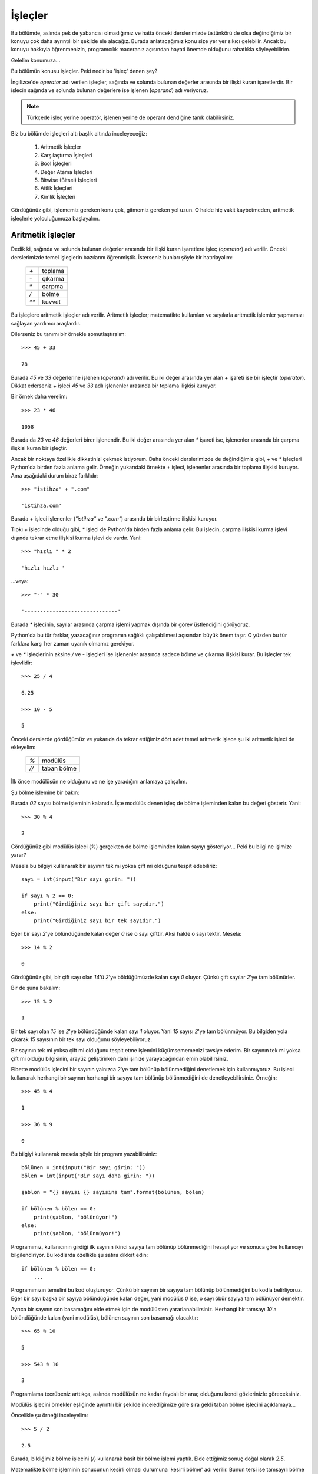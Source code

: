 .. meta::
   :description: Bu bölümde işleçleri inceleyeceğiz.
   :keywords: python, işlec, bool, aritmetik, True, False, eşit, eşit değil,
    karşılaştırma, değer atama, aitlik, kimlik , walrus

.. highlight:: python3

*********
İşleçler
*********


Bu bölümde, aslında pek de yabancısı olmadığımız ve hatta önceki derslerimizde
üstünkörü de olsa değindiğimiz bir konuyu çok daha ayrıntılı bir şekilde ele
alacağız. Burada anlatacağımız konu size yer yer sıkıcı gelebilir. Ancak bu
konuyu hakkıyla öğrenmenizin, programcılık maceranız açısından hayati önemde
olduğunu rahatlıkla söyleyebilirim.

Gelelim konumuza...

Bu bölümün konusu işleçler. Peki nedir bu 'işleç' denen şey?

İngilizce'de *operator* adı verilen işleçler, sağında ve solunda bulunan
değerler arasında bir ilişki kuran işaretlerdir. Bir işlecin sağında ve solunda
bulunan değerlere ise işlenen (*operand*) adı veriyoruz.

.. note:: Türkçede işleç yerine operatör, işlenen yerine de operant dendiğine
          tanık olabilirsiniz.

Biz bu bölümde işleçleri altı başlık altında inceleyeceğiz:

    #. Aritmetik İşleçler

    #. Karşılaştırma İşleçleri

    #. Bool İşleçleri

    #. Değer Atama İşleçleri
           
    #. Bitwise (Bitsel) İşleçleri

    #. Aitlik İşleçleri

    #. Kimlik İşleçleri

Gördüğünüz gibi, işlememiz gereken konu çok, gitmemiz gereken yol uzun. O halde
hiç vakit kaybetmeden, aritmetik işleçlerle yolculuğumuza başlayalım.

Aritmetik İşleçler
*******************

Dedik ki, sağında ve solunda bulunan değerler arasında bir ilişki kuran
işaretlere işleç (*operator*) adı verilir. Önceki derslerimizde temel işleçlerin
bazılarını öğrenmiştik. İsterseniz bunları şöyle bir hatırlayalım:

   +------+---------+
   | `+`  | toplama |
   +------+---------+
   | `-`  | çıkarma |
   +------+---------+
   | `*`  | çarpma  |
   +------+---------+
   | `/`  | bölme   |
   +------+---------+
   | `**` | kuvvet  |
   +------+---------+

Bu işleçlere aritmetik işleçler adı verilir. Aritmetik işleçler; matematikte
kullanılan ve sayılarla aritmetik işlemler yapmamızı sağlayan yardımcı
araçlardır.

Dilerseniz bu tanımı bir örnekle somutlaştıralım::

    >>> 45 + 33

    78

Burada `45` ve `33` değerlerine işlenen (*operand*) adı verilir. Bu iki değer
arasında yer alan `+` işareti ise bir işleçtir (*operator*). Dikkat ederseniz
`+` işleci `45` ve `33` adlı işlenenler arasında bir toplama ilişkisi kuruyor.

Bir örnek daha verelim::

    >>> 23 * 46

    1058

Burada da `23` ve `46` değerleri birer işlenendir. Bu iki değer arasında yer
alan `*` işareti ise, işlenenler arasında bir çarpma ilişkisi kuran bir
işleçtir.

Ancak bir noktaya özellikle dikkatinizi çekmek istiyorum. Daha önceki
derslerimizde de değindiğimiz gibi, `+` ve `*` işleçleri Python'da birden fazla
anlama gelir. Örneğin yukarıdaki örnekte `+` işleci, işlenenler arasında bir
toplama ilişkisi kuruyor. Ama aşağıdaki durum biraz farklıdır::

    >>> "istihza" + ".com"

    'istihza.com'

Burada `+` işleci işlenenler (`"istihza"` ve `".com"`) arasında bir birleştirme
ilişkisi kuruyor.

Tıpkı `+` işlecinde olduğu gibi, `*` işleci de Python'da birden fazla anlama
gelir. Bu işlecin, çarpma ilişkisi kurma işlevi dışında tekrar etme ilişkisi
kurma işlevi de vardır. Yani::

    >>> "hızlı " * 2

    'hızlı hızlı '

...veya::

    >>> "-" * 30

    '------------------------------'

Burada `*` işlecinin, sayılar arasında çarpma işlemi yapmak dışında bir görev
üstlendiğini görüyoruz.

Python'da bu tür farklar, yazacağınız programın sağlıklı çalışabilmesi açısından
büyük önem taşır. O yüzden bu tür farklara karşı her zaman uyanık olmamız
gerekiyor.

`+` ve `*` işleçlerinin aksine `/` ve `-` işleçleri ise işlenenler arasında
sadece bölme ve çıkarma ilişkisi kurar. Bu işleçler tek işlevlidir::

    >>> 25 / 4

    6.25

    >>> 10 - 5

    5

Önceki derslerde gördüğümüz ve yukarıda da tekrar ettiğimiz dört adet temel
aritmetik işlece şu iki aritmetik işleci de ekleyelim:

   +------+----------------------------+
   | `%`  | modülüs                    |
   +------+----------------------------+
   | `//` | taban bölme                |
   +------+----------------------------+

İlk önce modülüsün ne olduğunu ve ne işe yaradığını anlamaya çalışalım.

Şu bölme işlemine bir bakın:

.. image:: ../images/misc/bolme.png
    :align: center

Burada `02` sayısı bölme işleminin kalanıdır. İşte modülüs denen işleç de bölme
işleminden kalan bu değeri gösterir. Yani::

    >>> 30 % 4

    2

Gördüğünüz gibi modülüs işleci (`%`) gerçekten de bölme işleminden kalan sayıyı
gösteriyor... Peki bu bilgi ne işimize yarar?

Mesela bu bilgiyi kullanarak bir sayının tek mi yoksa çift mi olduğunu tespit
edebiliriz::

    sayı = int(input("Bir sayı girin: "))

    if sayı % 2 == 0:
        print("Girdiğiniz sayı bir çift sayıdır.")
    else:
        print("Girdiğiniz sayı bir tek sayıdır.")

Eğer bir sayı `2`'ye bölündüğünde kalan değer `0` ise o sayı çifttir. Aksi halde
o sayı tektir. Mesela::

    >>> 14 % 2

    0

Gördüğünüz gibi, bir çift sayı olan `14`'ü `2`'ye böldüğümüzde kalan sayı `0`
oluyor. Çünkü çift sayılar `2`'ye tam bölünürler.

Bir de şuna bakalım::

    >>> 15 % 2

    1

Bir tek sayı olan `15` ise `2`'ye bölündüğünde kalan sayı `1` oluyor. Yani `15`
sayısı `2`'ye tam bölünmüyor. Bu bilgiden yola çıkarak 15 sayısının bir tek sayı
olduğunu söyleyebiliyoruz.

Bir sayının tek mi yoksa çift mi olduğunu tespit etme işlemini küçümsememenizi
tavsiye ederim. Bir sayının tek mi yoksa çift mi olduğu bilgisinin, arayüz
geliştirirken dahi işinize yarayacağından emin olabilirsiniz.

Elbette modülüs işlecini bir sayının yalnızca `2`'ye tam bölünüp bölünmediğini
denetlemek için kullanmıyoruz. Bu işleci kullanarak herhangi bir sayının
herhangi bir sayıya tam bölünüp bölünmediğini de denetleyebilirsiniz. Örneğin::

    >>> 45 % 4

    1

    >>> 36 % 9

    0

Bu bilgiyi kullanarak mesela şöyle bir program yazabilirsiniz::

    bölünen = int(input("Bir sayı girin: "))
    bölen = int(input("Bir sayı daha girin: "))

    şablon = "{} sayısı {} sayısına tam".format(bölünen, bölen)

    if bölünen % bölen == 0:
        print(şablon, "bölünüyor!")
    else:
        print(şablon, "bölünmüyor!")

Programımız, kullanıcının girdiği ilk sayının ikinci sayıya tam bölünüp
bölünmediğini hesaplıyor ve sonuca göre kullanıcıyı bilgilendiriyor. Bu kodlarda
özellikle şu satıra dikkat edin::

    if bölünen % bölen == 0:
        ...

Programımızın temelini bu kod oluşturuyor. Çünkü bir sayının bir sayıya tam
bölünüp bölünmediğini bu kodla belirliyoruz. Eğer bir sayı başka bir sayıya
bölündüğünde kalan değer, yani modülüs `0` ise, o sayı öbür sayıya tam bölünüyor
demektir.

Ayrıca bir sayının son basamağını elde etmek için de modülüsten
yararlanabilirsiniz. Herhangi bir tamsayı `10`'a bölündüğünde kalan (yani
modülüs), bölünen sayının son basamağı olacaktır::

    >>> 65 % 10

    5

    >>> 543 % 10

    3

Programlama tecrübeniz arttıkça, aslında modülüsün ne kadar faydalı bir araç
olduğunu kendi gözlerinizle göreceksiniz.

Modülüs işlecini örnekler eşliğinde ayrıntılı bir şekilde incelediğimize göre
sıra geldi taban bölme işlecini açıklamaya...

Öncelikle şu örneği inceleyelim::

    >>> 5 / 2

    2.5

Burada, bildiğimiz bölme işlecini (`/`) kullanarak basit bir bölme işlemi
yaptık. Elde ettiğimiz sonuç doğal olarak `2.5`.

Matematikte bölme işleminin sonucunun kesirli olması durumuna 'kesirli bölme'
adı verilir. Bunun tersi ise tamsayılı bölme veya taban bölmedir. Eğer herhangi
bir sebeple kesirli bölme işlemi değil de taban bölme işlemi yapmanız gerekirse
`//` işlecinden yararlanabilirsiniz::

    >>> 5 // 2

    2

Gördüğünüz gibi, `//` işleci sayesinde bölme işleminin sonucu kesirli değil,
tamsayı olarak elde ediliyor.

Yukarıda yaptığımız taban bölme işlemi şununla aynı anlama gelir::

    >>> int(5 / 2)

    2

Daha açık ifade etmemiz gerekirse::

    >>> a = 5 / 2
    >>> a

    2.5

    >>> int(a)

    2

Burada olan şu: ``5 / 2`` işleminin sonucu bir kayan noktalı sayıdır (`2.5`).
Bunu şu şekilde teyit edebiliriz::

    >>> a = 5 / 2
    >>> type(a)

    <class 'float'>

Buradaki `float` çıktısının *floating point number*, yani kayan noktalı sayı
anlamına geldiğini biliyorsunuz.

Bu kayan noktalı sayının sadece tabanını elde etmek için bu sayıyı tamsayıya
(*integer*) çevirmemiz yeterli olacaktır. Yani::

    >>> int(a)

    2

Bu arada yeri gelmişken ``round()`` adlı bir gömülü fonksiyondan bahsetmeden
geçmeyelim. Eğer bir sayının değerini yuvarlamanız gerekirse ``round()``
fonksiyonundan yararlanabilirsiniz. Bu fonksiyon şöyle kullanılır::

    >>> round(2.55)

    3

Gördüğünüz gibi, ``round()`` fonksiyonuna parametre olarak bir sayı veriyoruz.
Bu fonksiyon da bize o sayının yuvarlanmış halini döndürüyor. Bu fonksiyonu
kullanarak yuvarlanacak sayının noktadan sonraki hassasiyetini de
belirleyebilirsiniz. Örneğin::

    >>> round(2.55, 1)

    2.5

Burada ikinci parametre olarak `1` sayısını verdiğimiz için, noktadan sonraki
bir basamak görüntüleniyor. Bir de şuna bakalım::

    >>> round(2.68, 1)

    2.7

Burada da yuvarlama işlemi yapılırken noktadan sonra bir basamak korunuyor. Eğer
`1` sayısı yerine `2` sayısını kullanırsanız, yukarıdaki örnek şu çıktıyı
verir::

    >>> round(2.68, 2)

    2.68

``round()`` fonksiyonunun çalışma prensibini anlamak için kendi kendinize
örnekler yapabilirsiniz.

Şimdiye kadar öğrendiğimiz ve yukarıdaki tabloda andığımız bir başka aritmetik
işleç de kuvvet işleci (`**`) idi. Mesela bu işleci kullanarak bir sayının
karesini hesaplayabileceğimizi biliyorsunuz::

    >>> 25 ** 2

    625

Bir sayının `2.` kuvveti o sayının karesidir. Bir sayının `0.5.` kuvveti ise o
sayının kareköküdür::

    >>> 625 ** 0.5

    25.0

Bu arada, eğer karekökün kayan noktalı sayı cinsinden olması hoşunuza
gitmediyse, bu sayıyı ``int()`` fonksiyonu ile tam sayıya çevirebileceğinizi
biliyorsunuz::

    >>> int(625 ** 0.5)

    25

Kuvvet hesaplamaları için `**` işlecinin yanısıra ``pow()`` adlı bir
fonksiyondan da yararlanabileceğimizi öğrenmiştik::

    >>> pow(25, 2)

    625

Bildiğiniz gibi ``pow()`` fonksiyonu aslında toplam üç parametre alabiliyor::

    >>> pow(25, 2, 5)

    0

Bu işlemin şununla aynı anlama geliyor::

    >>> (25 ** 2) % 5

    0

Yani ``pow(25, 2, 5)`` gibi bir komut verdiğimizde, `25` sayısının `2.`
kuvvetini alıp, elde ettiğimiz sayının `5`'e bölünmesinden kalan sayıyı
hesaplamış oluyoruz.

Böylece aritmetik işleçleri tamamlamış olduk. Artık karşılaştırma işleçlerini
inceleyebiliriz.

Karşılaştırma İşleçleri
***********************

Adından da anlaşılacağı gibi, karşılaştırma işleçleri, işlenenler (*operands*)
arasında bir karşılaştırma ilişkisi kuran işleçlerdir. Bu işleçleri şöyle
sıralayabiliriz:

   +------+------------------------------+
   | `==` | eşittir                      |
   +------+------------------------------+
   | `!=` | eşit değildir                |
   +------+------------------------------+
   | `>`  | büyüktür                     |
   +------+------------------------------+
   | `<`  | küçüktür                     |
   +------+------------------------------+
   | `>=` | büyük eşittir                |
   +------+------------------------------+
   | `<=` | küçük eşittir                |
   +------+------------------------------+

Bu işleçlerin hiçbiri size yabancı değil, zira bunların hepsini aslında daha
önceki derslerde verdiğimiz örneklerde kullanmıştık. Burada da bunlarla ilgili
basit bir örnek vererek yolumuza devam edelim::

    parola = "xyz05"

    soru = input("parolanız: ")

    if soru == parola:
        print("doğru parola!")

    elif soru != parola:
        print("yanlış parola!")

Burada `soru` değişkeniyle kullanıcıdan alınan verinin, programın başında
tanımladığımız `parola` değişkeninin değerine eşit olup olmadığını sorguluyoruz.
Buna göre, eğer kullanıcıdan gelen veri parolayla eşleşiyorsa (``if soru ==
parola``), kullanıcıyı parolanın doğru olduğu konusunda bilgilendiriyoruz
(``print("doğru parola!")``). Ama eğer kullanıcıdan gelen veri parolayla
eşleşmiyorsa (``elif soru != parola``), o zaman da kullanıcıya parolanın yanlış
olduğunu bildiriyoruz (``print("yanlış parola!")``).

Yukarıdaki örnekte `==` (eşittir) ve `!=` (eşit değildir) işleçlerinin
kullanımını örneklendirdik. Öteki karşılaştırma işleçlerinin de nasıl
kullanıldığını biliyorsunuz. Basit bir örnek verelim::

    sayı = input("sayı: ")

    if int(sayı) <= 100:
        print("sayı 100 veya 100'den küçük")

    elif int(sayı) >= 100:
        print("sayı 100 veya 100'den büyük")

Böylece karşılaştırma işleçlerini de incelemiş olduk. O halde gelelim bool
işleçlerine...

Bool İşleçleri
***************

Bu bölümde bool işleçlerinden söz edeceğiz, ancak bool işleçlerine geçmeden önce
biraz bool kavramından bahsetmemiz yerinde olacaktır.

Nedir bu bool denen şey?

Bilgisayar bilimi iki adet değer üzerine kuruludur: `1` ve `0`. Yani sırasıyla
`True` ve `False`. Bilgisayar biliminde herhangi bir şeyin değeri ya `True`, ya
da `False`'tur. İşte bu `True` ve `False` olarak ifade edilen değerlere bool
değerleri adı verilir (George Boole adlı İngiliz matematikçi ve filozofun
adından). Türkçe olarak söylemek gerekirse, `True` değerinin karşılığı `Doğru`,
`False` değerinin karşılığı ise `Yanlış`'tır.

Örneğin::

    >>> a = 1

Burada `a` adlı bir değişken tanımladık. Bu değişkenin değeri `1`. Şimdi bu
değişkenin değerini sorgulayalım::

    >>> a == 1 #a değeri 1'e eşit mi?

    True

Gördüğünüz gibi, `a == 1` sorgusu `True` (Doğru) çıktısı veriyor. Çünkü `a`
değişkeninin değeri gerçekten de `1`. Bir de şunu deneyelim::

    >>> a == 2

    False

Burada da `a` değişkeninin değerinin `2` sayısına eşdeğer olup olmadığını
sorguladık. `a` değişkeninin değeri `2` olmadığı için de Python bize `False`
(Yanlış) çıktısı verdi.

Gördüğünüz gibi, bool işleçleri herhangi bir ifadenin doğruluğunu veya
yanlışlığını sorgulamak için kullanılabiliyor. Buna göre, eğer bir sorgulamanın
sonucu doğru ise `True`, eğer yanlış ise `False` çıktısı alıyoruz.

Bool işleçleri sadece yukarıda verdiğimiz örneklerdeki gibi, salt bir
doğruluk-yanlışlık sorgulamaya yarayan araçlar değildir. Bilgisayar biliminde
her şeyin bir bool değeri vardır. Bununla ilgili genel kuralımız şu: `0` değeri
ve boş veri tipleri `False`'tur. Bunlar dışında kalan her şey ise `True`'dur.

Bu durumu ``bool()`` adlı özel bir fonksiyondan yararlanarak teyit edebiliriz::

    >>> bool(3)

    True

    >>> bool("elma")

    True

    >>> bool(" ")

    True

    >>> bool("     ")

    True

    >>> bool("fdsdfsdg")

    True

    >>> bool("0")

    True

    >>> bool(0)

    False

    >>> bool("")

    False

Gördüğünüz gibi, gerçekten de `0` sayısının ve boş karakter dizilerinin bool
değeri `False`'tur. Geri kalan her şey ise `True`'dur.

.. note:: `0`'ın bir sayı, `"0"`'ın ise bir karakter dizisi olduğunu unutmayın.
 Sayı olan `0`'ın bool değeri `False`'tur, ama karakter dizisi olan `"0"`'ın
 değeri `True`'dur.

Yukarıdaki örneklere göre, içinde herhangi bir değer barındıran karakter
dizileri (`0` hariç) `True` çıktısı veriyor. Burada söylediğimiz şey bütün veri
tipleri için geçerlidir. Eğer herhangi bir veri tipi herhangi bir değer
içermiyorsa o veri tipi `False` çıktısı verir.

Peki bu bilgi bizim ne işimize yarar? Yani mesela boş veri tiplerinin `False`,
içinde bir veri barındıran veri tiplerinin ise `True` olması bizim için neden bu
kadar önemli? Bunu birazdan açıklayacağız. Ama önce isterseniz, bool değerleri
ile ilgili çok önemli bir konuya değinelim.

Belki kendiniz de farketmişsinizdir; bool değerleri Python'da koşul belirten
``if``, ``elif`` ve ``else`` deyimlerinin de temelini oluşturur. Şu örneği ele
alalım mesela::

    isim = input("İsminiz: ")

    if isim == "Ferhat":
        print("Ne güzel bir isim bu!")
    else:
        print(isim, "ismini pek sevmem!")

Burada ``if isim == "Ferhat"`` dediğimizde, aslında Python'a şu emri vermiş
oluyoruz:

    Eğer ``isim == "Ferhat"`` ifadesi `True` ise...

Bunu teyit etmek için şöyle bir kod yazabilirsiniz::

    isim = input("İsminiz: ")

    print(isim == "Ferhat")

Eğer burada kullanıcı 'Ferhat' ismini girecek olursa programımız `True` çıktısı
verir. Ama eğer kullanıcı başka bir isim girerse bu kez `False` çıktısını
alırız. İşte koşul bildiren deyimler, karar verme görevini, kendilerine verilen
ifadelerin bool değerlerine bakarak yerine getirir. Dolayısıyla yukarıdaki
örneği şu şekilde Türkçeye çevirebiliriz:

    Eğer ``isim == "Ferhat"`` ifadesinin bool değeri `True` ise, `Ne güzel bir
    isim bu!` çıktısı ver! Ama eğer ``isim == "Ferhat"`` ifadesinin bool değeri
    `True` dışında herhangi bir şey ise (yani `False` ise), `... ismini pek
    sevmem!` çıktısı ver!

Koşul bildiren deyimlerle bool değerleri arasındaki ilişkiyi daha iyi anlamak
için bir örnek daha verelim:

Hatırlarsanız içi boş veri tiplerinin bool değerinin her zaman `False` olacağını
söylemiştik. Yani::

    >>> a = ""

    >>> bool(a)

    False

Herhangi bir değere sahip veri tiplerinin bool değeri ise her zaman `True` olur
(`0` hariç)::

    >>> a = "gdfg"

    >>> bool(a)

    True

İçi boş veri tiplerinin bool değerinin her zaman `False` olacağı bilgisini
kullanarak şöyle bir uygulama yazabiliriz::

    kullanıcı = input("Kullanıcı adınız: ")

    if bool(kullanıcı) == True:
        print("Teşekkürler!")
    else:
        print("Kullanıcı adı alanı boş bırakılamaz!")

Burada şöyle bir emir verdik:

    "Eğer `kullanıcı` değişkeninin bool değeri `True` ise `Teşekkürler!` çıktısı
    ver! Değilse `Kullanıcı adı alanı boş bırakılamaz!` uyarısını göster!

Eğer kullanıcı, kullanıcı adına herhangi bir şey yazdıktan sonra `Enter` tuşuna
basarsa `kullanıcı` değişkeni, kullanıcının girdiği değeri gösterecek ve böylece
``bool(kullanıcı)`` komutu `True` çıktısı verecektir. Bu sayede de kodlarımızın
içindeki ``if`` bloğu çalışmaya başlayacaktır.

Ama eğer kullanıcı, kullanıcı adını yazmadan `Enter` tuşuna basarsa, `kullanıcı`
değişkeni boş kalacağı için (yani ``kullanıcı = ""`` gibi bir durum ortaya
çıkacağı için) ``bool(kullanıcı)`` komutu `False` çıktısı verecek ve böylece
``else`` bloğu çalışacaktır.

Yalnız bu noktada şöyle bir uyarı yapalım. Yukarıdaki komutlar sözdizimi
açısından tamamen doğru olsa da, etrafta yukarıdakine benzer bir kullanımı pek
görmezsiniz. Aynı iş için genellikle şöyle bir şeyler yazılır::

    kullanıcı = input("Kullanıcı adınız: ")

    if kullanıcı:
        print("Teşekkürler!")

Gördüğünüz gibi, ``if bool(kullanıcı) == True:`` kodunu ``if kullanıcı:``
şeklinde kısaltabiliyoruz. Bu ikisi tamamen aynı anlama gelir. Yani ikisi de
'kullanıcı değişkeninin bool değeri `True` ise...' demektir.

Bool kavramına aşinalık kazandığımıza göre şimdi bool işleçlerini incelemeye
başlayabiliriz.

Bool işleçleri, bool değerlerinden birini elde etmemizi sağlayan işleçlerdir. Bu
işleçler şunlardır:

    `and`

    `or`

    `not`

Eğer mantık dersleri aldıysanız bu işleçler size hiç yabancı gelmeyecektir. Eğer
lisede mantık dersleri almadıysanız veya aldığınız derslerden hiçbir şey
hatırlamıyorsanız, yine de ziyanı yok. Biz burada bu işleçleri bütün
ayrıntılarıyla inceleyeceğiz.

Önce `and` ile başlayalım...

Türkçe söylemek gerekirse `and` 've' anlamına gelir. Peki bu `and` ne işimize
yarar? Çok basit bir örnek verelim:

Hatırlarsanız geçen bölümde koşullu durumlara örnek verirken şöyle bir durumdan
bahsetmiştik:

    Diyelim ki Google'ın Gmail hizmeti aracılığıyla bir e.posta hesabı aldınız.
    Bu hesaba gireceğiniz zaman Gmail size bir kullanıcı adı ve parola sorar.
    Siz de kendinize ait kullanıcı adını ve parolayı sayfadaki kutucuklara
    yazarsınız. Eğer yazdığınız kullanıcı adı ve parola doğruysa hesabınıza
    erişebilirsiniz. Ama eğer kullanıcı adınız ve parolanız doğru değilse
    hesabınıza erişemezsiniz. Yani e.posta hesabınıza erişmeniz, kullanıcı adı
    ve parolayı doğru girme koşuluna bağlıdır.

Burada çok önemli bir nokta var. Kullanıcının Gmail sistemine girebilmesi için
hem kullanıcı adını hem de parolayı doğru yazması gerekiyor. Yani kullanıcı adı
veya paroladan herhangi biri yanlış ise sisteme giriş mümkün olmayacaktır.

Yukarıdaki durumu taklit eden bir programı, şu ana kadar olan bilgilerimizi
kullanarak şöyle yazabiliyoruz::

    kullanıcı_adı = input("Kullanıcı adınız: ")
    parola = input("Parolanız: ")

    if kullanıcı_adı == "aliveli":
        if parola == "12345678":
            print("Programa hoşgeldiniz")
        else:
            print("Yanlış kullanıcı adı veya parola!")

    else:
        print("Yanlış kullanıcı adı veya parola!")

Burada yeni bir bilgiyle daha karşılaşıyoruz. Gördüğünüz gibi, burada ``if``
deyimlerini iç içe kullandık. Python'da istediğiniz kadar iç içe geçmiş ``if``
deyimi kullanabilirsiniz. Ancak yazdığınız bir programda eğer üçten fazla iç içe
``if`` deyimi kullandıysanız, benimsediğiniz yöntemi yeniden gözden geçirmenizi
tavsiye ederim. Çünkü iç içe geçmiş ``if`` deyimleri bir süre sonra anlaşılması
güç bir kod yapısı ortaya çıkarabilir. Neyse... Biz konumuza dönelim.

Yukarıdaki yazdığımız programda kullanıcının sisteme giriş yapabilmesi için hem
kullanıcı adını hem de parolayı doğru girmesi gerekiyor. Kullanıcı adı ve
paroladan herhangi biri yanlışsa sisteme girişe izin verilmiyor. Ancak
yukarıdaki yöntem dolambaçlıdır. Halbuki aynı işlevi yerine getirmenin,
Python'da çok daha kolay bir yolu var. Bakalım::

    kullanıcı_adı = input("Kullanıcı adınız: ")
    parola = input("Parolanız: ")

    if kullanıcı_adı == "aliveli" and parola == "12345678":
        print("Programa hoşgeldiniz")

    else:
        print("Yanlış kullanıcı adı veya parola!")

Burada `and` işlecini nasıl kullandığımızı görüyorsunuz. Bu işleci kullanarak
iki farklı ifadeyi birbirine bağladık. Böylece kullanıcının sisteme girişini hem
kullanıcı adının hem de parolanın doğru olması koşuluna dayandırdık.

Peki `and` işlecinin çalışma mantığı nedir? Dediğim gibi, `and` Türkçede 've'
anlamına geliyor. Bu işleci daha iyi anlayabilmek için şu cümleler arasındaki
farkı düşünün:

    a. Toplantıya Ali ve Veli katılacak.

    b. Toplantıya Ali veya Veli katılacak.

İlk cümlede 've' bağlacı kullanıldığı için, bu cümlenin gereğinin yerine
getirilebilmesi, hem Ali'nin hem de Veli'nin toplantıya katılmasına bağlıdır.
Sadece Ali veya sadece Veli'nin toplantıya katılması durumunda bu cümlenin
gereği yerine getirilememiş olacaktır.

İkinci cümlede ise toplantıya Ali ve Veli'den herhangi birisinin katılması
yeterlidir. Toplantıya sadece Ali'nin katılması, sadece Veli'nin katılması veya
her ikisinin birden katılması, bu cümlenin gereğinin yerine getirilebilmesi
açısından yeterlidir.

İşte Python'daki `and` işleci de aynı bu şekilde işler. Şu örneklere bir
bakalım::

    >>> a = 23
    >>> b = 10
    >>> a == 23

    True

    >>> b == 10

    True

    >>> a == 23 and b == 10

    True

Burada değeri `23` olan bir adet `a` değişkeni ve değeri `10` olan bir adet `b`
değişkeni tanımladık. Daha sonra bu iki değişkenin değerini tek tek sorguladık
ve bunların gerçekten de sırasıyla 23 ve 10 sayısına eşit olduğunu gördük. Son
olarak da bunları `and` işleci ile birbirine bağlayarak sorguladık. `a`
değişkeninin değeri 23, `b` değişkeninin değeri de 10 olduğu için, yani `and`
ile bağlanan her iki önerme de `True` çıktısı verdiği için ``a == 23 and b ==
10`` ifadesi `True` değeri verdi.

Bir de şuna bakalım::

    >>> a = 23
    >>> b = 10
    >>> a == 23

    True

    >>> b == 54

    False

    >>> a == 23 and b == 54

    False

Burada ise `a` değişkenin değeri `23`'tür. Dolayısıyla ``a == 23`` ifadesi
`True` çıktısı verir. Ancak `b` değişkeninin değeri `54` değildir. O yüzden de
``b == 54`` komutu `False` çıktısı verir. Gördüğünüz gibi, `and` işleci ile
bağlanan önermelerden herhangi biri `False` olduğunda çıktımız da `False`
oluyor. Unutmayın: `and` işlecinin `True` çıktısı verebilmesi için bu işleç
tarafından bağlanan her iki önermenin de `True` olması gerekir. Eğer
önermelerden biri bile `True` değilse çıktı da `True` olmayacaktır.

Tahmin edebileceğiniz gibi, `and` işleci en yaygın ``if`` deyimleriyle birlikte
kullanılır. Mesela yukarıda kullanıcıdan kullanıcı adı ve parola alırken de bu
`and` işlecinden yararlanmıştık.

Gelelim `or` işlecine...

Tıpkı `and` gibi bir bool işleci olan `or`'un Türkçede karşılığı 'veya'dır.
Yukarıda 'Toplantıya Ali veya Veli katılacak.' cümlesini tartışırken aslında bu
`or` kelimesinin anlamını açıklamıştık. Hatırlarsanız `and` işlecinin `True`
çıktısı verebilmesi için bu işleçle bağlanan bütün önermelerin `True` değerine
sahip olması gerekiyordu. `or` işlecinin `True` çıktısı verebilmesi için ise
`or` işleciyle bağlanan önermelerden herhangi birinin `True` çıktısı vermesi
yeterli olacaktır. Söylediğimiz bu şeyleri birkaç örnek üzerinde
somutlaştıralım::

    >>> a = 23
    >>> b = 10
    >>> a == 23

    True

    >>> b == 10

    True

    >>> a == 11

    False

    >>> a == 11 or b == 10

    True

Gördüğünüz gibi, ``a == 11`` ifadesinin bool değeri `False` olduğu halde, ``b ==
10`` ifadesinin bool değeri `True` olduğu için ``a == 11 or b == 10`` ifadesi
`True` değerini veriyor.

`and` ve `or` işleçlerini öğrendiğimize göre, bir sınavdan alınan notların harf
karşılıklarını gösteren bir uygulama yazabiliriz::

    x = int(input("Notunuz: "))

    if x > 100 or x < 0:
        print("Böyle bir not yok")

    elif x >= 90 and x <= 100:
        print("A aldınız.")

    elif x >= 80 and x <= 89:
        print("B aldınız.")

    elif x >= 70 and x <= 79:
        print("C aldınız.")

    elif x >= 60 and x <= 69:
        print("D aldınız.")

    elif x >= 0 and x <= 59:
        print("F aldınız.")

Bu programda eğer kullanıcı `100`'den büyük ya da `0`'dan küçük bir sayı girerse
`Böyle bir not yok` uyarısı alacaktır. 0-100 arası notlarda ise, her bir not
aralığına karşılık gelen harf görüntülenecektir. Eğer isterseniz yukarıdaki
kodları şu şekilde de kısaltabilirsiniz::

    x = int(input("Notunuz: "))

    if x > 100 or x < 0:
        print("Böyle bir not yok")

    elif x >= 90 <= 100:
        print("A aldınız.")

    elif x >= 80 <= 89:
        print("B aldınız.")

    elif x >= 70 <= 79:
        print("C aldınız.")

    elif x >= 60 <= 69:
        print("D aldınız.")

    elif x >= 0 <= 59:
        print("F aldınız.")

Gördüğünüz gibi, ``and x`` kısımlarını çıkardığımızda da bir önceki kodlarla
aynı anlamı yakalayabiliyoruz.

Hatta yukarıdaki kodları şöyle de yazabilirsiniz::

    x = int(input("Notunuz: "))

    if x > 100 or x < 0:
        print("Böyle bir not yok")

    #90 sayısı x'ten küçük veya x'e eşit,
    #x sayısı 100'den küçük veya 100'e eşit ise,
    #Yani x, 90 ile 100 arasında bir sayı ise
    elif 90 <= x <= 100:
        print("A aldınız.")

    #80 sayısı x'ten küçük veya x'e eşit,
    #x sayısı 89'dan küçük veya 89'a eşit ise,
    #Yani x, 80 ile 89 arasında bir sayı ise
    elif 80 <= x <= 89:
        print("B aldınız.")

    elif 70 <= x <= 79:
        print("C aldınız.")

    elif 60 <= x <= 69:
        print("D aldınız.")

    elif 0 <= x <= 59:
        print("F aldınız.")

Bu kodlar bir öncekiyle aynı işi yapar. Yorumlardan da göreceğiniz gibi, bu iki
kod arasında sadece mantık farkı var.

Hatta, daha da ileri giderek aynı kodu çok daha basit hale getirmek isterseniz,
aşağıdaki koda bakabilirsiniz. ::

    x = int(input("Notunuz: "))

    if x > 100 or x < 0:
        print("Böyle bir not yok")

    elif x >= 90:
        print("A aldınız.")

    elif x >= 80:
        print("B aldınız.")

    elif x >= 70:
        print("C aldınız.")

    elif x >= 60:
        print("D aldınız.")

    elif x >= 0:
        print("F aldınız.")

Son bool işlecimiz `not`. Bu kelimenin İngilizce'deki anlamı 'değil'dir. Bu
işleci şöyle kullanıyoruz::

    >>> a = 23
    >>> not a

    False

    >>> a = ""
    >>> not a

    True

Bu işleç, özellikle kullanıcı tarafından bir değişkene veri girilip
girilmediğini denetlemek için kullanılabilir. Örneğin::

    parola = input("parola: ")

    if not parola:
        print("Parola boş bırakılamaz!")

Eğer kullanıcı herhangi bir parola belirlemeden doğrudan `Enter` tuşuna basacak
olursa `parola` değişkeninin değeri boş bir karakter dizisi olacaktır. Yani
``parola = ""``. Boş veri tiplerinin bool değerinin `False` olacağını biliyoruz.
Dolayısıyla, yukarıdaki gibi bir örnekte, kullanıcı parolayı boş geçtiğinde
``not parola`` kodu `True` verecek ve böylece ekrana `"Parola boş bırakılamaz!"`
karakter dizisi yazdırılacaktır. Eğer yukarıdaki örneğin mantığını kavramakta
zorluk çekiyorsanız şu örnekleri incelemenizi de öneririm::

    >>> parola = ""
    >>> bool(parola)

    False

    >>> bool(not parola)

    True

    >>> parola = "1243"
    >>> bool(parola)

    True

    >>> bool(not parola)

    False

Aslında yukarıdaki örneklerde şuna benzer sorular sormuş gibi oluyoruz::

    >>> parola = ""
    >>> bool(parola) #parola boş bırakılmamış, değil mi?

    >>> False #Hayır, parola boş bırakılmış.

    >>> bool(not parola) #parola boş bırakılmış, değil mi?

    >>> True #Evet, parola boş bırakılmış

Kendi kendinize pratik yaparak bu işlecin görevini daha iyi anlayabilirsiniz.

Böylece kısmen çetrefilli bir konu olan bool işleçlerini de geride bırakmış
olduk. Sırada değer atama işleçleri var.

Değer Atama İşleçleri
*********************

Bu noktaya kadar yaptığımız çalışmalarda sadece tek bir değer atama işleci
gördük. Bu işleç `=` işlecidir. Adından da anlaşılacağı gibi, bu işlecin görevi
bir değişkene değer atamaktır. Mesela::

    >>> a = 23

Burada `=` işleci `a` değişkenine `23` değerini atama işlevi görüyor.

Python'daki tek değer atama işleci elbette `=` değildir. Bunun dışında başka
değer atama işleçleri de bulunur. Tek tek inceleyelim:

**+= işleci**

Bu işlecin ne işe yaradığını anlamak için şöyle bir örnek düşünün::

    >>> a = 23

`a` değerine mesela `5` ekleyip bu değeri `28`'e eşitlemek için ne yapmamız
lazım? Tabii ki şunu:

::

    >>> a = a + 5
    >>> print(a)

    28

Burada yaptığımız şey çok basit: `a` değişkeninin taşıdığı değere `5` ilave
ediyoruz ve daha sonra bu değeri tekrar `a` değişkenine atıyoruz. Aynı işlemi
çok daha kolay bir şekilde de yapabiliriz::

    >>> a += 5
    >>> print(a)

    28

Bu kod, yukarıdakiyle tamamen aynı anlama gelir. Ama bir önceki koda göre çok
daha verimlidir. Çünkü ``a += 5`` kodunda Python `a` değişkeninin değerini
sadece bir kez kontrol ettiği için, işlemi ``a = a + 5`` koduna göre daha hızlı
yapacaktır.

**-= işleci**

Bir önceki `+=` işleci toplama işlemi yapıp, ortaya çıkan değeri tekrar aynı
değişkene atıyordu. `-=` işleci de buna benzer bir işlem gerçekleştirir::

    >>> a = 23
    >>> a -= 5
    >>> print(a)

    18

Yukarıdaki kullanım şununla tamamen aynıdır::

    >>> a = 23
    >>> a = a - 5
    >>> print(a)

    18

Ancak tıpkı `+=` işlecinde olduğu gibi, `-=` işleci de alternatifine göre daha
hızlı çalışan bir araçtır.

**/= işleci**

Bu işlecin çalışma mantığı da yukarıdaki işleçlerle aynıdır::

    >>> a = 30
    >>> a /= 3
    >>> print(a)

    10

Yukarıdaki işlem de şununla tamamen aynıdır::

    >>> a = 30
    >>> a = a / 3
    >>> print(a)

    10

**\*= işleci**

Bu da ötekiler gibi, çarpma işlemi yapıp, bu işlemin sonucunu aynı değişkene atar::

    >>> a = 20
    >>> a *= 2
    >>> print(a)

    40

Bu işlecin eşdeğeri de şudur::

    >>> a = 20
    >>> a = a * 2
    >>> print(a)

    40

**%= işleci**

Bu işlecimiz ise bölme işleminden kalan sayıyı aynı değişkene atar::

    >>> a = 40
    >>> a %= 3
    >>> print(a)

    1

Bu işleç de şuna eşdeğerdir::

    >>> a = 40
    >>> a = a % 3
    >>> print(a)

    1

**\**= işleci**

Bu işlecin ne yaptığını tahmin etmek zor değil. Bu işlecimiz, bir sayının
kuvvetini hesapladıktan sonra çıkan değeri aynı değişkene atıyor::

    >>> a = 12
    >>> a **= 2
    >>> print(a)

    144

Eşdeğeri::

    >>> a = 12
    >>> a = a ** 2
    >>> print(a)

    144

**//= işleci**

Değer atama işleçlerinin sonuncusu olan `//=` işlecinin görevi ise taban bölme
işleminin sonucunu aynı değişkene atamaktır::

    >>> a = 5
    >>> a //= 2
    >>> print(a)

    2

Eşdeğeri::

    >>> a = 5
    >>> a = a // 2
    >>> print(a)

    2

Bu işleçler arasından, özellikle `+=` ve `-=` işleçleri işinize bir hayli yarayacak.

Bu arada eğer bu işleçleri kullanırken mesela `+=` mi yoksa `=+` mı yazacağınızı
karıştırıyorsanız, şöyle düşünebilirsiniz::

    >>> a = 5
    >>> a += 5
    >>> print(a)

    10

Burada, değeri `5` olan bir `a` değişkenine `5` daha ekleyip, çıkan sonucu
tekrar `a` değişkenine atadık. Böylece değeri `10` olan bir `a` değişkeni elde
ettik. `+=` işlecinin doğru kullanımı yukarıdaki gibidir. Bir de yukarıdaki
örneği şöyle yazmayı deneyelim::

    >>> a = 5
    >>> a =+ 5
    >>> print(a)

    5

Burada `+` işleci ile `=` işlecinin yerini değiştirdik.

``a =+ 5`` satırına dikkatlice bakın. Aslında burada yaptığımız şeyin ``a = +5``
işlemi olduğunu, yani `a` değişkenine `+5` gibi bir değer verdiğimizi
göreceksiniz. Durum şu örnekte daha net görünecektir::

    >>> a = 5
    >>> a =- 5
    >>> print(a)
    >>> -5

Gördüğünüz gibi, ``a =- 5`` yazdığımızda, aslında yaptığımız şey `a` değişkenine
`-5` değerini vermekten ibarettir. Yani ``a = -5``.

**:= işleci**

.. note:: Walrus operatörü olarak da bilinen bu işleç, Python'un 3.8 versiyonu ile
          eklenmiştir. Bundan önceki versiyonlarda bulunmamaktadır ve çalışmayacaktır.
          ``SyntaxError`` hatası verecektir.

Bu işleç biraz garip gözüküyor olabilir. Ne yaptığını bakarak kestirmek de biraz
zor. En iyisi bir örnekle başlayalım::

    giriş = len(input("Adın ne? "))

    if giriş < 4:
        print("Adın kısaymış.")
    elif giriş < 6:
        print("Adın biraz uzunmuş.")
    else:
        print("Çok uzun bir adın var.")

Gördüğünüz gibi girilen karakter dizisinin uzunluğuna göre ekrana bir çıktı yazdırmaktayız.
Python3.8'e sahipseniz vereceğimiz örnekleri kendiniz de deneyebilirsiniz.
Bir de ``:=`` işleci ile bu kodu nasıl yazabileceğimize bakalım::

    if ( giriş := len(input("Adın ne? ")) ) < 4:
        print("Adın kısaymış.")
    elif giriş < 6:
        print("Adın biraz uzunmuş.")
    else:
        print("Çok uzun bir adın var.")


Burada ``giriş`` değişkenine değer atamayı ``if`` ifadesinin içinde yaptık.
Normalde böyle bir işlemi ``=`` ile yapamazdık::

    >>> if ( giriş = len(input("Adın ne? ")) ) < 4:

    SyntaxError: invalid syntax

Fark edebileceğiniz gibi walrus operatörü bizi bir satır fazladan yazmaktan
kurtardı. Kullanıcıdan alınan bilginin giriş değişkenine nasıl atandığına dikkat
edin. ``giriş`` değişkeninden sonra ``:=`` işlecini kullanıyoruz ve aynı zamanda
değişken atamasını yaptığımız bölümün tamamını parantez içine alıyoruz. Peki bu
parantezi koymaz isek ne olur? Gelin bir örnek ile de onu deneyelim::

    if  giriş := len(input("Adın ne? "))  < 4:
        print(giriş)

Eğer bu kodu çalıştırsanız ekrana ``True`` yazıldığını veya hiçbir şey yazılmadığını
görebilirsiniz. Oysa önceki parantez kullandığımız kodda ``giriş`` değişkeni bir
``int``'di. Bu örneğimizde ise ilk önce ``len(input("Adın ne? "))  < 4`` kısmı
çalışıyor ve bunun sonucu daha sonra ``giriş`` değişkenimize atanıyor. Bu yüzden ``giriş``
değişkenimiz ``True`` veya ``False``, yani bir ``bool`` oluyor. Eğer ``giriş`` değişkeni
``True`` olursa ekrana yazılıyor, ancak eğer ``False`` olursa ekrana yazılmıyor. Çünkü
``if`` ifadesinin değeri de ``False`` oluyor. ``if`` ifadesinin kontrol ettiği yer
``len(input("Adın ne? "))  < 4`` kısmı olduğu için ``if`` deyiminin içine girilmiyor.

Çok önemli bir işleç olmayabilir ama bazen aynı fonksiyonu iki defa çağırmak yerine
bir defa çağırmak gibi kolaylıklar sağlamaktadır. Bu konu ile alakalı daha fazla örnek için buraya_ bakabilirsiniz

.. _buraya: https://forum.yazbel.com/t/walrus-operator/4612

Bitwise (Bitsel) İşleçleri
**************************

Bu bölümde bitwise işleçlerinden söz edeceğiz, ancak bitwise işleçlerini anlayabilmek 
için öncelikle ikili sayı sistemi hakkında bilgi sahibi olmanız gerekecek. Görüldüğü üzere, 
bitwise işleçleri ikili sayılar temelinde işlemler yapmamıza yarar sağlar.

Peki, nedir bu ikili sayma sistemi?

İkili sayı sistemi, bilgisayarların verileri temsil etmek için kullandığı temel sayı sistemidir.
Her yerde duyduğunuz gibi, ekrandaki her şey size ne kadar karmaşık gelse de, 
bilgisayarlarımız bunları ikili (binary) tabanda temsil eder. Örneğin, "10" sayısının ikili 
tabanda gösterimi "1010" şeklindedir. İkili sayma sisteminde, bir sayıyı oluşturan rakamlar 
2’nin kuvvetleri olarak hesaplanır. Bu sayıyı 2’nin kuvvetlerini kullanarak şu şekilde hesaplayabiliriz::

    >>> (0 * (2 ** 0)) + (1 * (2 ** 1)) + (0 * (2 ** 2)) + (1 * (2 ** 3))

    10

Tabii, daha fazlasını dokümanın ileri_ bölümlerinde anlatacağız. Şimdilik bunları bilseniz yeterli.

.. _ileri: https://python-istihza.yazbel.com/sayma_sistemleri.html#ikili-sayma-sistemi

    +----+---------------+
    | &  | Mantıksal And |
    +----+---------------+
    | \| | Mantıksal Or  |
    +----+---------------+
    | >> | Kaydırma      |
    +----+---------------+
    | << | Kaydırma      |
    +----+---------------+
    | ^  | Mantıksal XOR |
    +----+---------------+
    | ~  | Tümleme       |
    +----+---------------+

Şunu da söylemeden geçmeyelim, yukarıda gördüğünüz bu işleçler çoğumuzun lise matematik 
derslerinde gördüğü veya göreceği sembolik mantık (namıdeğer matematiksel mantık) ilkelerine 
dayandığından, her işleçte sembolik mantık derslerindeki karşılıklarını da göstereceğiz. 
Tabii, daha önce sembolik mantıktan haberdar olmayanlar için başlamadan önce ilerde 
işimize yarayacak olan önermelerin ne olduğuna bir bakalım. Eğer daha detaylı olarak öğrenmek 
isterseniz, Wikipedia'ya bakmanız yeterli.

**Önermeler**

Siz hiç farketmemiş olsanız da Python'da birçok kez önerme kullandınız. Hemen birini gösterelim::

    a = 10

    if a == 10:
           ...

Yukarıda gördüğünüz kodda `a == 10` bir önermedir. Peki önerme dediğimiz şeyi tanımlasak 
nasıl olur? Mantıkta doğrulanabilir ya da yanlışlanabilir olmak zorunda olan ifadelere 
`önerme` denir. Bayağı hiçbir şey ifade etmeyen kelimeler grubu gibi duran bu cümleyi biraz 
açıklayalım. Demek istediğimiz şey şu: Herhangi bir cümlemiz olsun, doğru ya da yanlış 
olması umrumuzda bile değil ama yanlış ya da doğru olabilmesi onun bize bir önerme 
olabileceğini gösteriyor. Mesela Mertcan adında bir arkadaşımız olsun. Bu arkadaş Keloğlan 
izlemeyi seviyor olsun. Mertcan'ın bir arkadaşına şöyle bir şey diyelim:

*Mertcan Keloğlan izlemeyi sevmiyor.*

Bu cümle bir önermedir ancak bu önerme doğru değildir. Sembolik olarak değerini göstermek istersek, 
`0` ile göstermemiz gerekecektir. ::

    if a == 10:
        ...

O zaman ilk örneğimize dönersek, gerçekten de `a = 10` olduğu için önerme doğrudur, yani if bloğumuz güzelce çalışır. 
Son olarak, neyin önerme olduğunu söylediğimiz gibi, neyin önerme olmadığını da belirtelim. Mesela:

*Bugün hava çok güzel.*

*Bence en güzel şehir Erzincan'dır.*

Bu iki cümleyi inceleyelim. Bugün hava sana göre güzel olabilir ama bana göre olmayabilir.  
Ya da bir başkası en güzel şehrin İstanbul olduğunu düşünüyor olabilir. Yani bu cümlelerin 
doğruluğunu ya da yanlışlığını kesin olarak belirleyemeyiz. Demek ki bu iki örnekteki gibi öznel 
cümlelerden önerme olmaz.

Bence önermeleri herkes anladı. Meraklısı için internet emrinize amade.

**Mantiksal AND (ve) İşleci (&)**

Bu işleç her iki tarafındaki değişkenin bitleri üzerinde mantıksal `and` işlemi uygular.
Aslında önceki bölümde gördüğünüz `and` işleci ile aynı işlemi karşılıklı bitler üzerinde 
yapar. Mesela buna bir örnek verelim. ::

    if (True and False):  # 1 = True, 0 = False
        ...

Daha önceki örneklerimizde anlatıldığı üzere bu ifade False olacağından if bloğumuz 
çalışmayacaktır. Mantıksal And işlecimiz de aynı işlemi karşılıklı bitler üzerinde yapacak.

    +-------+-----+
    | 1 & 1 | = 1 |
    +-------+-----+
    | 1 & 0 | = 0 |
    +-------+-----+
    | 0 & 1 | = 0 |
    +-------+-----+
    | 0 & 0 | = 0 |
    +-------+-----+

Örnek üzerinden anlatmak bu tarz işleçlerin işlevini anlayabilmek için daha uygun olacaktır. 

::

    a = 10          # 0000 1010 = 10
    b = 20          # 0001 0100 = 20

    print(a & b)    # 0000 0000 = 0

    0

::

    c = 10          # 0000 1010 = 10
    d = 22          # 0001 0110 = 22

    print(c & d)    # 0000 0010 = 2

    2

Örneklerde de gördüğünüz gibi mantıksal And işleci karşılıklı bitlerde işlem yapar. 
And işlemi ile karşılaştırılmış iki bitten biri bile `0` olsa; `0` sonucunu alırsınız. `1` sonucu 
alabilmek için her iki bitin de `1` olması gerek.

**Mantıksal OR (veya) İşleci (|)**

Bu işleç, her iki tarafındaki değişkenin bitleri üzerinde mantıksal `or` (veya) işlemi yapar. Bu işleç,
önceki bölümde gördüğünüz `or` işleci ile aynı işlemi karşılıklı bitler üzerinde yapar.

::

    if (True or False):  # 1 = True, 0 = False
        ...

Bu örneğimizde parantez içi ifademiz True değerine eşit olacağından if bloğumuz çalışacaktır. 
Mantıksal or da aynı prensibe dayalıdır.

    +-------+-----+
    | 1 | 1 | = 1 |
    +-------+-----+
    | 1 | 0 | = 1 |
    +-------+-----+
    | 0 | 1 | = 1 |
    +-------+-----+
    | 0 | 0 | = 0 |
    +-------+-----+

Hemen güzide örneğimizi getirelim.

::

    a = 10          # 0000 1010 = 10 
    b = 20          # 0001 0100 = 20 

    print(a | b)    # 0001 1110 = 30 

    30

::

    a = 10          # 0000 1010 = 10 
    b = 22          # 0001 0110 = 22 

    print(a | b)    # 0001 1110 = 30 

    30

Örneğimizi inceleyelim, alt alta bitlerde eğer sadece bir tane '1' varsa, o bit karşılaştırma 
sonrasında `1`'e eşit olur. Zaten yukarıdaki tablomuzda belirtilmiş. Eğer karşılaştırma 
sonucunun `0` olmasını istiyor isek her iki bitinde `0` değerini alması lazım.

**Mantıksal XOR (ya da) İşleci (^)**

Bu işleçten önceki bütün işleçlerin adı sembolik mantıktaki karşılığı ile aynıydı ancak burada 
durum biraz farklı. Sembolik mantık derslerinde biz XOR işlecine 'ya da' deriz. Bu işleç de 
her iki tarafındaki değişkenin bitleri üzerinde 'XOR' işlemi yapar. Tabii bu derslerde "ya da"nın 
işlevini daha önce görmedik. O zaman "ya da"yı gösterelim


    +-------+-----+
    | 1 ^ 1 | = 0 |
    +-------+-----+
    | 1 ^ 0 | = 1 |
    +-------+-----+
    | 0 ^ 1 | = 1 |
    +-------+-----+
    | 0 ^ 0 | = 0 |
    +-------+-----+

XOR (ya da) ile bağlanan iki basit önermenin doğru olabilmesi için iki önermenin de değerinin 
birbirinden farklı olması gerekmektedir. Yani XOR (ya da) ile karşılaştırma işleminin `1` (doğru) 
olabilmesi için önermelerin birbirinden farklı doğruluk değerlerine sahip olması gerekmektedir. 
Tabloyu güzelce incelerseniz aklınıza kazınacaktır.

Örneğimiz üzerinden de bir görelim isterseniz.

::

    a = 10         # 0000 1010 = 10 
    b = 20         # 0001 0100 = 20 

    print(a^b)     # 0001 1110 = 30 

    30

::

    a = 10         # 0000 1010 = 10 
    b = 22         # 0001 0110 = 22 

    print(a^b)     # 0001 1100 = 28 

    28

Örnekte de görüldüğü gibi alt alta olan bitlerde eğer bit değeri aynı ise karşılaştırma 
sonrası o bitin değeri 0 olacaktır. Eğer bu durum gerçekleşmezse bitimizin değeri `1` olacaktır.

**Tümleme (Invert) İşleci (~)**

Tümleme işleci diğer işleçlerden farklı olarak 2 değer arasında karşılaştırma yapmaz.
Bu işlece sembolik mantıkta "Değil" denir. Bu işlecin görevi aldığı değeri tersine çevirmektir.

    +----+-----+
    | ~1 | = 0 |
    +----+-----+
    | ~0 | = 1 |
    +----+-----+

Tablodan da anlaşılacağı gibi tümleme işleci aldığını tersine çevirip bize veriyor. 
Bu işlevin aynısını verdiğimiz değere de yapacak.

Hemen bir örnek getirelim:

::

    a = 1             #  0000 0001 = 1 

    print(~a)         #  1111 1110 = -2 

    -2

::

    b = 19            #  0001 0011 = 19 

    print(~b)         #  1110 1100 = -20 

    -20

Hay aksi sanki buradaki çıktılarda bir garipilik var değil mi? Evet var. Hemen 
açıklayalım. Şöyle ki bir bit dizisinde son bit karakterin (ya da sayının) işaretini 
temsil eder. Geçmiş örneklerimizde son bit hep `0` olduğu için sayımız pozitif değerdeydi. 
Bu örneğimizde ise '~' işaretinin etkisiyle bu değerimiz `1` oldu yani negatif değerli 
tam sayıyı temsil etti. Ama iş burası ile de kalmıyor. Biz tümleme işlemi yaptığımız 
zaman aslında bitlerin değerini başka şekilde hesaplıyoruz. Bir kere `1` ile `0` değerlerinin 
işlevelemini değiştirmiş oluyoruz. Yani ikilinin katlarını artık `0`'a göre yazıyoruz. 
Bu değerleri en sonunda toplayıp -1'den çıkarıyoruz. İşte böylece tümleme işlemimiz 
sonucu çıkan bitin değerini hesaplayabiliriz. Ama bu kısım o kadar da önemli değil 
sadece formüle etmek de yeter. 

*n - (2n + 1)*

İşte size tümleme işleminin sonucunu gösteren güzide formül.


**Shifting (kaydırma) İşleçleri (`>>` `<<`)**


Kaydırma işleçlerinin sembolik mantıkta bir karşılığı yoktur. Bunlar tamamen 
programlamaya özgüdür. Bu işleçler için bir tabloya da ihtiyaç duymayacağız. Hemen 
bir örnek verelim ve açıklamasını yapalım.

::

    a = 64              # 0100 0000 = 64 
    
    print(a >> 3)       # 0000 1000 = 8

   8 

::
    
    b = 16              # 0001 0000 = 16 
    
    print(b << 2)       # 0100 0000 = 64 

    64

Zaten az çok örneklerden ne olduğu ortaya çıkıyor. Okların solundaki sayının 
bitlerini okların sağındaki sayı kadar okların yönünde kaydırıyoruz. Ancak bu 
işleçte bazı püf noktalarımız var, onu hemen gösterelim.

::

    a = 64 
    
    print(a << 1)       # ... 1000 0000 = 128 

Evet, burada önceki işleçte gösterdiğimiz negatif-pozitif olayını yaşamadık. 
Peki neden? Şu ana kadar ki örneklerimizde hep 8 bit üzerinden örnekler yaptık 
ancak Python'da bu genellikle böyle olmuyor. Bunu şöyle kontrol edebiliriz.

::

    import sys  
    
    a = 1
    sys.getsizeof(a)    # 28 

    28

Yukarıdaki kodda anlamadığınız yerler varsa takılmayın. Sadece şunu bilmeniz yeterli. 
Bu kod parçası size elinizdeki değişkenin boyutunu söyler. Gördüğünüz gibi 'a' 
değişkenin boyutu 28miş. Demek ki bu değişken 28 bitten oluşuyormuş. Peki şöyle 
birşey yapsaydık.

::

    import sys 

    a = 1
    a <<= 30

    sys.getsizeof(a)    # 32

    32

Gördüğünüz gibi değişkenimiz boyut değişikliğine uğradı. Yani bit kaydırma işleminde 
sola giderken değişkenimizin gidebileceği başka yeri kalmayınca boyutunu 
değiştirebiliyor. Ancak bunu tümeleme işleminde yapmıyor çünkü tümeleme işleminin 
amacına uygun değil. Bir başka püf nokta ise şöyle: 

.. note:: Değer atama işleçleri bölümünde gördüğünüz "+=", "-=" gibi ifadeleri bitsel 
   işleçler ile de kullanabilirsiniz. (Yukarıda gördüğünüz gibi)

::

    a = 15      # 0000 1111 = 15 
    
    print(a >> 3)   # 0000 0001 = 1

    1

Gördüğünüz gibi bit kaydırma işleminde eğer sağda yer yoksa o değer atılır. Çünkü 
bitlerde değer artırımı sol tarafa ekleme yaparak olur ki zaten mantıklısı da bu. 

.. note:: Bu kısım eğer programlamaya yeni başlıyorsanız biraz zor gelebilir. Anlayamadığınız
   kısım olursa telaşlanmayın ve ilerlemeye devam edin. Biraz daha temelinizi sağlamlaştırınca
   tekrar buraya dönebilirsiniz. Emin olun, o zaman her şey daha güzelce oturur.


**Bitsel İşleçleri Kullanmanın Avantajları ve Dezavantajları**

Şimdi bitsel işleçlerimizin avantajlarını ve dezavantajlarını görelim.

**Avantajlar:**

1. *Performans:* Bitsel işlemler genellikle daha hızlıdır çünkü bilgisayarlar üzerinde doğrudan 
   donanım seviyesinde gerçekleştirilirler. Özellikle büyük veri setleri üzerinde çalışırken 
   performansı artırabilirler.

2. *Bellek Kullanımı:* Bitsel işlemler genellikle daha az bellek kullanır. Bu, özellikle çok 
   büyük veri yapıları üzerinde işlem yaparken bellek kullanımını azaltmaya yardımcı olabilir.

**Dezavantajlar:**

1. *Okunabilirlik:* Bitsel işlemler, genellikle kodun okunabilirliğini azaltabilir. Bit 
   seviyesinde yapılan işlemler, kodun ne yaptığını anlamak için daha fazla çaba gerektirebilir.

2. *Hata Yapma Olasılığı:* Bitsel işlemlerle çalışırken, yanlış operatörler veya yanlış bit işlemleri 
   yapma olasılığı daha yüksektir. Bu, hataların bulunması ve düzeltilmesi için daha fazla zaman 
   harcanmasına neden olabilir.


.. note:: Asıl dezavantajı görünür kılmak için buraya koydum. Bitwise ile yapılan işlemler Python 
   dilinin amacına uygun değildir. Python yazılım dilinin amacı kullanıcı kolaylığıdır. 
   Pythonda performans ve bellek kullanımı çok önemsenmez. Eğer böyle ihtiyaçlarınız 
   varsa başka dillerle ilgilenmeniz daha doğru olacaktır. Ama bu söylediklerimden 
   "Şimdi ben bu bölümü boşuna mı okudum?" diye bir sonuç çıkarmayın. Burada gösterdiğimiz 
   şeyler neredeyse bütün programlama dillerinde mevcut. Ayrıca yaptığınız bütün işlemler 
   dayanağını bu işleçlerden alıyor. Bu kısma özellikle dikkat etmenizi rica ediyorum. 
   Emin olun bu yolculukta öğrendiğiniz hiçbir şey boşuna olmayacak.


Aitlik İşleçleri
****************

Aitlik işleçleri, bir karakter dizisi ya da sayının, herhangi bir veri tipi
içinde bulunup bulunmadığını sorgulamamızı sağlayan işleçlerdir.

Python'da bir tane aitlik işleci bulunur. Bu işleç de `in` işlecidir. Bu işleci
şöyle kullanıyoruz::

    >>> a = "abcd"
    >>> "a" in a

    True

    >>> "f" in a

    False

Gördüğünüz gibi, `in` adlı bu işleç, bir öğenin, veri tipi içinde bulunup
bulunmadığını sorguluyor. Eğer bahsedilen öğe, veri tipi içinde geçiyorsa `True`
çıktısı, eğer geçmiyorsa `False` çıktısı alıyoruz.

Henüz bu `in` işlecini verimli bir şekilde kullanmamızı sağlayacak araçlardan
yoksunuz. Ancak birkaç sayfa sonra öğreneceğimiz yeni araçlarla birlikte bu
işleci çok daha düzgün ve verimli bir şekilde kullanabilecek duruma geleceğiz.

Kimlik İşleçleri
****************

Python'da her şeyin (ya da başka bir deyişle her nesnenin) bir kimlik numarası
(*identity*) vardır. Kabaca söylemek gerekirse, bu kimlik numarası denen şey
esasında o nesnenin bellekteki adresini gösterir.

Peki bir nesnenin kimlik numarasına nasıl ulaşırız?

Python'da bu işi yapmamızı sağlayacak ``id()`` adlı bir fonksiyon bulunur
(İngilizcedeki *identity* (kimlik) kelimesinin kısaltması). Şimdi bir örnek
üzerinde bu ``id()`` fonksiyonunu nasıl kullanacağımıza bakalım::

    >>> a = 100
    >>> id(a)

    137990748

Çıktıda gördüğümüz `137990748` sayısı `a` değişkeninin tuttuğu `100` sayısının
kimlik numarasını gösteriyor.

Bir de şu örneklere bakalım::

    >>> a = 50
    >>> id(a)

    505494576

    >>> kardiz = "Elveda Zalim Dünya!"
    >>> id(kardiz)

    14461728

Gördüğünüz gibi, Python'daki her nesnenin kimliği eşşiz, tek ve benzersizdir.

Yukarıda verdiğimiz ilk örnekte bir `a` değişkeni tanımlayıp bunun değerini
`100` olarak belirlemiş ve ``id(a)`` komutuyla da bu nesnenin kimlik numarasına
ulaşmıştık. Yani::

    >>> a = 100
    >>> id(a)
    137990748

Bir de şu örneğe bakalım::

    >>> b = 100
    >>> id(b)

    137990748

Gördüğünüz gibi, Python `a` ve `b` değişkenlerinin değeri için aynı kimlik
numarasını gösterdi. Bu demek oluyor ki, Python iki adet `100` sayısı için
bellekte iki farklı nesne oluşturmuyor. İlk kullanımda önbelleğine aldığı
sayıyı, ikinci kez ihtiyaç olduğunda bellekten alıp kullanıyor. Bu tür bir
önbellekleme mekanizmasının gerekçesi performansı artırmaktır.

Ama bir de şu örneklere bakalım::

    >>> a = 1000
    >>> id(a)

    15163440

    >>> b = 1000
    >>> id(b)

    14447040

    >>> id(1000)

    15163632

Bu defa Python `a` değişkeninin tuttuğu `1000` sayısı, `b` değişkeninin tuttuğu
1000 sayısı ve tek başına yazdığımız `1000` sayısı için farklı kimlik numaraları
gösterdi. Bu demek oluyor ki, Python `a` değişkeninin tuttuğu `1000` sayısı
için, `b` değişkeninin tuttuğu `1000` sayısı için ve doğrudan girdiğimiz `1000`
sayısı için bellekte üç farklı nesne oluşturuyor. Yani bu üç adet `1000` sayısı
Python açısından birbirinden farklı...

Yukarıdaki durumu görebileceğimiz başka bir yöntem de Python'daki `is` adlı
kimlik işlecini kullanmaktır. Deneyelim::

    >>> a is 1000

    False

    >>> b is 1000

    False

Gördüğünüz gibi, Python `False` (Yanlış) çıktısını suratımıza bir tokat gibi
çarptı... Peki bu ne anlama geliyor?

Bu şu anlama geliyor: Demek ki görünüşte aynı olan iki nesne aslında birbirinin
aynı olmayabiliyor. Bunun neden bu kadar önemli olduğunu ilerleyen derslerde çok
daha iyi anlayacağız.

Yukarıdaki durumun bir başka yansıması daha vardır. Özellikle Python'a yeni
başlayıp da bu dilde yer alan `is` işlecini öğrenenler, bu işlecin `==`
işleciyle aynı işleve sahip olduğu yanılgısına kapılabiliyor ve `is` işlecini
kullanarak iki nesne arasında karşılaştırma işlemi yapmaya kalkışabiliyor.

Ancak Python'da `is` işlecini kullanarak iki nesne arasında karşılaştırma yapmak
güvenli değildir. Yani `is` ve `==` işleçleri birbirleriyle aynı işlevi görmez.
Bu iki işleç nesnelerin farklı yönlerini sorgular: `is` işleci nesnelerin
kimliklerine bakıp o nesnelerin aynı nesneler olup olmadığını kontrol ederken,
`==` işleci nesnelerin içeriğine bakarak o nesnelerin aynı değere sahip olup
olmadıklarını sorgular. Bu iki tanım arasındaki ince farka dikkat edin.

Yani::

    >>> a is 1000

    False

Ama::

    >>> a == 1000

    True

Burada `is` işleci `a` değişkeninin tuttuğu veri ile `1000` sayısının aynı
kimlik numarasına sahip olup olmadığını sorgularken, `==` işleci `a`
değişkeninin tuttuğu verinin `1000` olup olmadığını denetliyor. Yani `is`
işlecinin yaptığı şey kabaca şu oluyor::

    >>> id(a) == id(1000)

    False

Şimdiye kadar denediğimiz örnekler hep sayıydı. Şimdi isterseniz bir de karakter
dizilerinin durumuna bakalım::

    >>> a = "python"
    >>> a is "python"

    True

Burada `True` çıktısını aldık. Bir de `==` işleci ile bir karşılaştırma
yapalım::

    >>> a == "python"

    True

Bu da normal olarak `True` çıktısı veriyor. Ama şu örneğe bakarsak::

    >>> a = "python güçlü ve kolay bir programlama dilidir"
    >>> a is "python güçlü ve kolay bir programlama dilidir"

    False

Ama::

    >>> a == "python güçlü ve kolay bir programlama dilidir"

    True

`is` ve `==` işleçlerinin nasıl da farklı sonuçlar verdiğini görüyorsunuz. Çünkü
bunlardan biri nesnelerin kimliğini sorgularken, öbürü nesnelerin içeriğini
sorguluyor. Ayrıca burada dikkatimizi çekmesi gereken başka bir nokta da
`"python"` karakter dizisinin önbelleğe alınıp gerektiğinde tekrar tekrar
kullanılıyorken, `"python güçlü ve kolay bir programlama dilidir"` karakter
dizisinin ise önbelleğe alınmıyor olmasıdır. Aynı karakter dizisinin tekrar
kullanılması gerektiğinde Python bunun için bellekte yeni bir nesne daha
oluşturuyor.

Peki neden Python, örneğin, `100` sayısını ve `"python"` karakter dizisini
önbelleklerken `1000` sayısını ve `"python güçlü ve kolay bir programlama
dilidir"` karakter dizisini önbelleğe almıyor. Sebebi şu: Python kendi iç
mekanizmasının işleyişi gereğince 'ufak' nesneleri önbelleğe alırken 'büyük'
nesneler için her defasında yeni bir depolama işlemi yapıyor. Peki ufak ve büyük
kavramlarının ölçütü nedir? İsterseniz Python açısından ufak kavramının
sınırının ne olabileceğini şöyle bir kod yardımıyla sorgulayabiliriz::

    >>> for k in range(-1000, 1000):
    ...     for v in range(-1000, 1000):
    ...         if k is v:
    ...             print(k)

.. note:: Burada henüz öğrenmediğimiz şeyler var. Bunları birkaç bölüm sonra
          ayrıntılı bir şekilde inceleyeceğiz.

Bu kod `-1000` ve `1000` aralığındaki iki sayı grubunu karşılaştırıp, kimlikleri
aynı olan sayıları ekrana döküyor. Yani bir bakıma Python'un hangi sayıya kadar
önbellekleme yaptığını gösteriyor. Buna göre `-5` ile `257` arasında kalan
sayılar Python tarafından ufak olarak değerlendiriliyor ve önbelleğe alınıyor.
Bu aralığın dışında kalan sayılar için ise bellekte her defasında ayrı bir nesne
oluşturuluyor.

Burada aldığımız sonuca göre şöyle bir denetleme işlemi yapalım::

    >>> a = 256
    >>> a is 256

    True

    >>> a = 257
    >>> a is 257

    False

    >>> a = -5
    >>> a is -5

    True

    >>> a = -6
    >>> a is -6

    False

Böylece Python'daki kimlik işleçlerini de incelemiş olduk. Belki programcılık
maceranız boyunca ``id()`` fonksiyonunu hiç kullanmayacaksınız, ancak bu
fonksiyonun arkasındaki mantığı anlamak, Python'ın kimi yerlerde alttan alta
neler çevirdiğini çok daha kolay kavramanızı sağlayacaktır.

.. note:: https://web.archive.org/web/20161121150306/http://forum.ceviz.net/t/sozluklerin-dinamik-olarak-kopyalanmasi-ve-clear-isleci.81605/ adresindeki tartışmaya
 bakınız.

Böylece Python'daki bütün işleçleri ayrıntılı bir şekilde incelemiş olduk.
Dilerseniz şimdi bu konuyla ilgili birkaç uygulama örneği yapalım.

Uygulama Örnekleri
******************

Basit Bir Hesap Makinesi
=========================

Şu ana kadar Python'da pek çok şey öğrendik. Bu öğrendiğimiz şeylerle artık
kısmen yararlı bazı programlar yazabiliriz. Elbette henüz yazacağımız programlar
pek yetenekli olamayacak olsa da, en azından bize öğrendiklerimizle pratik yapma
imkanı sağlayacak. Bu bölümde, ``if``, ``elif``, ``else`` yapılarını ve
öğrendiğimiz temel aritmetik işleçleri kullanarak çok basit bir hesap makinesi
yapmayı deneyeceğiz. Bu arada, bu derste yeni şeyler öğrenerek ufkumuzu ve
bilgimizi genişletmeyi de ihmal etmeyeceğiz.

İsterseniz önce kullanıcıya bazı seçenekler sunarak işe başlayalım::

    giriş = """
    (1) topla
    (2) çıkar
    (3) çarp
    (4) böl
    (5) karesini hesapla
    (6) kare kök hesapla
    """

    print(giriş)

Burada kullanıcıya bazı seçenekler sunduk. Bu seçenekleri ekrana yazdırmak için
üç tırnak işaretlerinden yararlandığımıza dikkat edin. Birden fazla satıra
yayılmış bu tür ifadeleri en kolay üç tırnak işaretleri yardımıyla
yazdırabileceğimizi biliyorsunuz artık.

Biz burada bütün seçenekleri tek bir değişken içine yerleştirdik. Esasında her
bir seçenek için ayrı bir değişken tanımlamak da mümkündür. Yani aslında
yukarıdaki kodları şöyle de yazabiliriz::

    seçenek1 = "(1) topla"
    seçenek2 = "(2) çıkar"
    seçenek3 = "(3) çarp"
    seçenek4 = "(4) böl"
    seçenek5 = "(5) karesini hesapla"
    seçenek6 = "(6) karekök hesapla"

    print(seçenek1, seçenek2, seçenek3, seçenek4, seçenek5)

Yalnız burada dikkat ederseniz, seçenekler hep yan yana diziliyor. Eğer
programınızda yukarıdaki şekli kullanmak isterseniz, bu seçeneklerin yan yana
değil de, alt alta görünmesini sağlamak için, önceki derslerimizde öğrendiğimiz
`sep` parametresini kullanabilirsiniz::

    seçenek1 = "(1) topla"
    seçenek2 = "(2) çıkar"
    seçenek3 = "(3) çarp"
    seçenek4 = "(4) böl"
    seçenek5 = "(5) karesini hesapla"
    seçenek6 = "(6) karekök hesapla"

    print(seçenek1, seçenek2, seçenek3, seçenek4, seçenek5, seçenek6, sep="\n")

Burada `sep` parametresinin değeri olarak `\\n` kaçış dizisini belirlediğimize
dikkat edin. `\\n` kaçış dizisinin ne işe yaradığını hatırlıyorsunuz. Bu dizi,
satır başına geçmemizi sağlıyordu. Burada, ayraç olarak satır başı kaçış
dizisini belirlediğimiz için her bir seçenek yan yana değil, alt alta
görünecektir. Elbette `sep` parametresi için istediğiniz değeri
belirleyebilirsiniz. Mesela her bir seçeneği satır başı işaretiyle ayırmak
yerine, çift tire gibi bir işaretle ayırmayı da tercih edebilirsiniz::

    print(seçenek1, seçenek2, seçenek3, seçenek4, seçenek5, sep="--")

Programınızda nasıl bir giriş paragrafı belirleyeceğiniz konusunda özgürsünüz.
Gelin isterseniz biz birinci şekille yolumuza devam edelim::

    giriş = """
    (1) topla
    (2) çıkar
    (3) çarp
    (4) böl
    (5) karesini hesapla
    (6) karekök hesapla
    """

    print(giriş)

Burada `giriş` adlı bir değişken oluşturduk. Bu değişkenin içinde barındırdığı
değeri kullanıcıların görebilmesi için ``print()`` fonksiyonu yardımıyla bu
değişkeni ekrana yazdırıyoruz. Devam edelim::

    soru = input("Yapmak istediğiniz işlemin numarasını girin: ")

Bu kod yardımıyla kullanıcıya bir soru soruyoruz. Kullanıcıdan yapmasını
istediğimiz şey, yukarıda belirlediğimiz giriş seçenekleri içinden bir sayı
seçmesi. Kullanıcı `1`, `2`, `3`, `4`, `5` veya `6` seçeneklerinden herhangi
birini seçebilir. Kullanıcıyı, seçtiği numaranın karşısında yazan işleme
yönlendireceğiz. Yani mesela eğer kullanıcı klavyedeki `1` tuşuna basarsa hesap
makinemiz toplama işlemi yapacaktır. `2` tuşu ise kullanıcıyı çıkarma işlemine
yönlendirir...

``input()`` fonksiyonunu işlediğimiz bölümde, bu fonksiyonun değer olarak her
zaman bir karakter dizisi (*string*) verdiğini söylemiştik. Yukarıdaki kodun
çıktısı da doğal olarak bir karakter dizisi olacaktır. Bizim şu aşamada
kullanıcıdan karakter dizisi almamızın bir sakıncası yok. Çünkü kullanıcının
gireceği `1`, `2`, `3`, `4`, `5` veya `6` değerleriyle herhangi bir aritmetik
işlem yapmayacağız. Kullanıcının gireceği bu değerler, yalnızca bize onun hangi
işlemi yapmak istediğini belirtecek. Dolayısıyla ``input()`` fonksiyonunu
yukarıdaki şekilde kullanıyoruz.

İsterseniz şimdiye kadar gördüğümüz kısma topluca bakalım::

    giriş = """
    (1) topla
    (2) çıkar
    (3) çarp
    (4) böl
    (5) karesini hesapla
    (6) karekök hesapla
    """

    print(giriş)

    soru = input("Yapmak istediğiniz işlemin numarasını girin: ")

Bu kodları çalıştırdığımızda, ekranda giriş paragrafımız görünecek ve
kullanıcıya, yapmak istediği işlemin ne olduğu sorulacaktır. Henüz kodlarımız
eksik olduğu için, kullanıcı hangi sayıyı girerse girsin, programımız hiç bir iş
yapmadan kapanacaktır. O halde yolumuza devam edelim::

	if soru == "1":

Böylece ilk ``if`` deyimimizi tanımlamış olduk. Buradaki yazım şekline çok
dikkat edin. Bu kodlarla Python'a şu emri vermiş oluyoruz:

	Eğer `soru` adlı değişkenin değeri `1` ise, yani eğer kullanıcı klavyede `1`
	tuşuna basarsa...

``if`` deyimlerinin en sonuna `:` işaretini koymayı unutmuyoruz. Python'a yeni
başlayanların en çok yaptığı hatalardan birisi, sondaki bu `:` işaretini koymayı
unutmalarıdır. Bu işaret bize çok ufak bir ayrıntıymış gibi görünse de Python
için manevi değeri çok büyüktür! Python'un bize öfkeli mesajlar göstermesini
istemiyorsak bu işareti koymayı unutmayacağız. Bu arada, burada `==` işaretini
kullandığımıza da dikkat edin. Bunun ne anlama geldiğini önceki derslerimizde
öğrenmiştik. Bu işaret, iki şeyin aynı değere sahip olup olmadığını
sorgulamamızı sağlıyor. Biz burada `soru` adlı değişkenin değerinin `1` olup
olmadığını sorguladık. `soru` değişkeninin değeri kullanıcı tarafından
belirleneceği için henüz bu değişkenin değerinin ne olduğunu bilmiyoruz. Bizim
programımızda kullanıcı klavyeden `1`, `2`, `3`, `4`, `5` veya `6` değerlerinden
herhangi birini seçebilir. Biz yukarıdaki kod yardımıyla, eğer kullanıcı
klavyede `1` tuşuna basarsa ne yapılacağını belirleyeceğiz. O halde devam
edelim::

	if soru == "1":
	    sayı1 = int(input("Toplama işlemi için ilk sayıyı girin: "))
	    sayı2 = int(input("Toplama işlemi için ikinci sayıyı girin: "))
	    print(sayı1, "+", sayı2, "=", sayı1 + sayı2)

Böylece ilk ``if`` bloğumuzu tanımlamış olduk.

.. highlight:: none

``if`` deyimimizi yazdıktan sonra ne yaptığımız çok önemli. Buradaki
girintileri, programımız güzel görünsün diye yapmıyoruz. Bu girintilerin Python
için bir anlamı var. Eğer bu girintileri vermezsek programımız çalışmayacaktır.
Eğer Python kodlarına duyarlı bir metin düzenleyici kullanıyorsanız, `:`
işaretini koyup `Enter` tuşuna bastıktan sonra otomatik olarak girinti
verilecektir. Eğer kullandığınız metin düzenleyici size böyle bir kolaylık
sunmuyorsa `Enter` tuşuna bastıktan sonra klavyedeki boşluk (`SPACE`) tuşunu
kullanarak dört vuruşluk bir girinti oluşturabilirsiniz. Bu girintiler, ilk
satırda belirlediğimiz ``if`` deyimiyle gösterilecek işlemlere işaret ediyor.
Dolayısıyla burada yazılan kodları Pythoncadan Türkçeye çevirecek olursak şöyle
bir şey elde ederiz::

	eğer sorunun değeri '1' ise:
	    Toplama işlemi için ilk sayı girilsin. Bu değere 'sayı1' diyelim.
	    Sonra ikinci sayı girilsin. Bu değere de 'sayı2' diyelim.
	    En son, 'sayı1', '+' işleci, 'sayı2', '=' işleci ve 'sayı1 + sayı2'
	    ekrana yazdırılsın...

.. highlight:: py3

Gelin isterseniz buraya kadar olan bölümü yine topluca görelim::

    giriş = """
    (1) topla
    (2) çıkar
    (3) çarp
    (4) böl
    (5) karesini hesapla
    (6) karekök hesapla
    """

    print(giriş)

    soru = input("Yapmak istediğiniz işlemin numarasını girin: ")

    if soru == "1":
        sayı1 = int(input("Toplama işlemi için ilk sayıyı girin: "))
        sayı2 = int(input("Toplama işlemi için ikinci sayıyı girin: "))
        print(sayı1, "+", sayı2, "=", sayı1 + sayı2)

Bu kodları çalıştırıp, klavyede `1` tuşuna bastığımızda, bizden bir sayı
girmemiz istenecektir. İlk sayımızı girdikten sonra bize tekrar bir sayı
girmemiz söylenecek. Bu emre de uyup `Enter` tuşuna basınca, girdiğimiz bu iki
sayının toplandığını göreceğiz. Fena sayılmaz, değil mi?

Şimdi programımızın geri kalan kısmını yazıyoruz. İşin temelini kavradığımıza
göre birden fazla kod bloğunu aynı anda yazabiliriz::

    elif soru == "2":
        sayı3 = int(input("Çıkarma işlemi için ilk sayıyı girin: "))
        sayı4 = int(input("Çıkarma işlemi için ikinci sayıyı girin: "))
        print(sayı3, "-", sayı4, "=", sayı3 - sayı4)

    elif soru == "3":
        sayı5 = int(input("Çarpma işlemi için ilk sayıyı girin: "))
        sayı6 = int(input("Çarpma işlemi için ikinci sayıyı girin: "))
        print(sayı5, "x", sayı6, "=", sayı5 * sayı6)

    elif soru == "4":
        sayı7 = int(input("Bölme işlemi için ilk sayıyı girin: "))
        sayı8 = int(input("Bölme işlemi için ikinci sayıyı girin: "))
        print(sayı7, "/", sayı8, "=", sayı7 / sayı8)

    elif soru == "5":
        sayı9 = int(input("Karesini hesaplamak istediğiniz sayıyı girin: "))
        print(sayı9, "sayısının karesi =", sayı9 ** 2)

    elif soru == "6":
        sayı10 = int(input("Karekökünü hesaplamak istediğiniz sayıyı girin: "))
        print(sayı10, "sayısının karekökü = ", sayı10 ** 0.5)

Bunlarla birlikte kodlarımızın büyük bölümünü tamamlamış oluyoruz. Bu bölümdeki
tek fark, ilk ``if`` bloğunun aksine, burada ``elif`` bloklarını kullanmış
olmamız. Eğer burada bütün blokları ``if`` kullanarak yazarsanız, biraz sonra
kullanacağımız ``else`` bloğu her koşulda çalışacağı için beklentinizin dışında
sonuçlar elde edersiniz.

Yukarıdaki kodlarda az da olsa farklılık gösteren tek yer son iki ``elif``
bloğumuz. Esasında buradaki fark da pek büyük bir fark sayılmaz. Neticede tek
bir sayının karesini ve karekökünü hesaplayacağımız için, kullanıcıdan yalnızca
tek bir giriş istiyoruz.

Şimdi de son bloğumuzu yazalım. Az evvel çıtlattığımız gibi, bu son blok bir
``else`` bloğu olacak::

    else:
        print("Yanlış giriş.")
        print("Aşağıdaki seçeneklerden birini giriniz:", giriş)

Çok basit bir ``else`` bloğu ile işimizi bitirdik. Bu bloğun ne işe yaradığını
biliyorsunuz:

    Eğer kullanıcının girdiği değer yukarıdaki bloklardan hiç birine uymuyorsa
    bu `else` bloğunu işlet!

gibi bir emir vermiş oluyoruz bu ``else`` bloğu yardımıyla. Mesela kullanıcımız
`1`, `2`, `3`, `4`, `5` veya `6` seçeneklerini girmek yerine `7` yazarsa, bu
blok işletilecek.

Gelin isterseniz son kez kodlarımızı topluca bir görelim::

    giriş = """
    (1) topla
    (2) çıkar
    (3) çarp
    (4) böl
    (5) karesini hesapla
    (6) karekök hesapla
    """

    print(giriş)

    soru = input("Yapmak istediğiniz işlemin numarasını girin: ")

    if soru == "1":
        sayı1 = int(input("Toplama işlemi için ilk sayıyı girin: "))
        sayı2 = int(input("Toplama işlemi için ikinci sayıyı girin: "))
        print(sayı1, "+", sayı2, "=", sayı1 + sayı2)

    elif soru == "2":
        sayı3 = int(input("Çıkarma işlemi için ilk sayıyı girin: "))
        sayı4 = int(input("Çıkarma işlemi için ikinci sayıyı girin: "))
        print(sayı3, "-", sayı4, "=", sayı3 - sayı4)

    elif soru == "3":
        sayı5 = int(input("Çarpma işlemi için ilk sayıyı girin: "))
        sayı6 = int(input("Çarpma işlemi için ikinci sayıyı girin: "))
        print(sayı5, "x", sayı6, "=", sayı5 * sayı6)

    elif soru == "4":
        sayı7 = int(input("Bölme işlemi için ilk sayıyı girin: "))
        sayı8 = int(input("Bölme işlemi için ikinci sayıyı girin: "))
        print(sayı7, "/", sayı8, "=", sayı7 / sayı8)

    elif soru == "5":
        sayı9 = int(input("Karesini hesaplamak istediğiniz sayıyı girin: "))
        print(sayı9, "sayısının karesi =", sayı9 ** 2)

    elif soru == "6":
        sayı10 = int(input("Karekökünü hesaplamak istediğiniz sayıyı girin: "))
        print(sayı10, "sayısının karekökü = ", sayı10 ** 0.5)

    else:
        print("Yanlış giriş.")
        print("Aşağıdaki seçeneklerden birini giriniz:", giriş)

Genel olarak baktığımızda, bütün programın aslında basit bir 'if, elif, else'
yapısından ibaret olduğunu görüyoruz. Ayrıca bu kodlardaki simetriye de
dikkatinizi çekmek isterim. Gördüğünüz gibi her 'paragraf' bir ``if``, ``elif``
veya ``else`` bloğundan oluşuyor ve her blok kendi içinde girintili bir yapı
sergiliyor. Temel olarak şöyle bir şeyle karşı karşıyayız::

	Eğer böyle bir durum varsa:
	    şöyle bir işlem yap

	Yok eğer şöyle bir durum varsa:
	    böyle bir işlem yap

	Eğer bambaşka bir durum varsa:
	    şöyle bir şey yap

Böylelikle şirin bir hesap makinesine sahip olmuş olduk! Hesap makinemiz pek
yetenekli değil, ama olsun... Henüz bildiklerimiz bunu yapmamıza müsaade ediyor.
Yine de başlangıçtan bu noktaya kadar epey yol katettiğimizi görüyorsunuz.

Şimdi bu programı çalıştırın ve neler yapabildiğine göz atın. Bu arada kodları
da iyice inceleyin. Programı yeterince anladıktan sonra, program üzerinde
kendinize göre bazı değişiklikler yapın, yeni özellikler ekleyin.
Eksikliklerini, zayıf yönlerini bulmaya çalışın. Böylece bu dersten azami
faydayı sağlamış olacaksınız.

Sürüme Göre İşlem Yapan Program
================================

Bildiğiniz gibi, şu anda piyasada iki farklı Python serisi bulunuyor: Python2 ve
Python3. Daha önce de söylediğimiz gibi, Python'ın 2.x serisi ile çalışan bir
program Python'ın 3.x serisi ile muhtemelen çalışmayacaktır. Aynı şekilde bunun
tersi de geçerlidir. Yani 3.x ile çalışan bir program 2.x ile büyük ihtimalle
çalışmayacaktır.

Bu durum, yazdığınız programların farklı Python sürümleri ile çalıştırılma
ihtimaline karşı bazı önlemler almanızı gerektirebilir. Örneğin yazdığınız bir
programda kullanıcılarınızdan beklentiniz, programınızı Python'ın 3.x
sürümlerinden biri ile çalıştırmaları olabilir. Eğer programınız Python'ın 2.x
sürümlerinden biri ile çalıştırılırsa kullanıcıya bir uyarı mesajı göstermek
isteyebilirsiniz.

Hatta yazdığınız bir program, aynı serinin farklı sürümlerinde dahi çalışmayı
engelleyecek özellikler içeriyor olabilir. Örneğin ``print()`` fonksiyonunun
`flush` adlı parametresi dile `3.3` sürümü ile birlikte eklendi. Dolayısıyla bu
parametreyi kullanan bir program, kullanıcının `3.3` veya daha yüksek bir Python
sürümü kullanmasını gerektirir. Böyle bir durumda, programınızı çalıştıran
Python sürümünün en düşük `3.3` olmasını temin etmeniz gerekir.

Peki bunu nasıl yapacaksınız?

Burada aklınızda ilk olarak, kodlarınıza `#!/usr/bin/env python3.3` veya `#!
python3.3` gibi bir satır eklemek gelmiş olabilir. Ama unutmayın, bu çözüm ancak
kısıtlı bir işlevsellik sunabilir. Programımıza böyle bir satır eklediğimizde,
programımızın Python'ın `3.3` sürümü ile çalıştırılması gerektiğini belirtiyoruz.
Ama `3.3` dışı bir sürümle çalıştırıldığında ne olacağını belirtmiyoruz. Böyle
bir durumda, eğer programımız `3.3` dışı bir sürümle çalıştırılırsa çökecektir.
Bizim burada daha kapsamlı ve esnek bir çözüm bulmamız gerekiyor.

Hatırlarsanız önceki derslerden birinde `sys` adlı bir modülden söz etmiştik.
Bildiğiniz gibi, bu modül içinde pek çok yararlı değişken ve fonksiyon
bulunuyor. Önceki derslerimizde, bu modül içinde bulunan ``exit()`` fonksiyonu
ile `stdout` ve `version` değişkenlerini gördüğümüzü hatırlıyor olmalısınız.
`sys` modülü içinde bulunan ``exit()`` fonksiyonunun programdan çıkmamızı
sağladığını, `stdout` değişkeninin standart çıktı konumu bilgisini tuttuğunu ve
`version` değişkeninin de kullandığımız Python sürümü hakkında bilgi verdiğini
biliyoruz. İşte yukarıda bahsettiğimiz programda da bu `sys` modülünden
yararlanacağız.

Bu iş için, `version` değişkenine çok benzeyen `version_info` adlı bir
değişkeni kullanacağız.

Bu değişkenin nasıl kullanıldığına etkileşimli kabukta beraberce bakalım...

`sys` modülü içindeki araçları kullanabilmek için öncelikle bu modülü içe
aktarmamız gerektiğini biliyorsunuz::

    >>> import sys

Şimdi de bu modül içindeki `version_info` adlı değişkene erişelim::

    >>> sys.version_info

Bu komut bize şöyle bir çıktı verir:

.. parsed-literal::

    |version-info3|

Gördüğünüz gibi, bu değişken de bize tıpkı `version` adlı değişken gibi,
kullandığımız Python sürümü hakkında bilgi veriyor.

Ben yukarıdaki komutu Python3'te verdiğinizi varsaydım. Eğer yukarıdaki komutu
Python3 yerine Python2'de verseydik şöyle bir çıktı alacaktık:

.. parsed-literal::

    |version-info2|

`version_info` ve `version` değişkenlerinin verdikleri çıktının birbirlerinden
farklı yapıda olduğuna dikkat edin. `version` değişkeni, `version_info`
değişkeninden farklı olarak şöyle bir çıktı verir:

.. parsed-literal::

    |version3-string|

`version_info` değişkeninin verdiği çıktı bizim şu anda yazmak istediğimiz
programa daha uygun. Bunun neden böyle olduğunu biraz sonra siz de
anlayacaksınız.

Gördüğünüz gibi, `version_info` değişkeninin çıktısında `major` ve `minor` gibi
bazı değerler var. Çıktıdan da rahatlıkla anlayabileceğiniz gibi, `major`,
kullanılan Python serisinin ana sürüm numarasını; `minor` ise alt sürüm
numarasını verir. Çıktıda bir de `micro` adlı bir değer var. Bu da kullanılan
Python serisinin en alt sürüm numarasını verir.

Bu değere şu şekilde erişiyoruz::

    >>> sys.version_info.major

Öteki değerlere de aynı şekilde ulaşıyoruz::

    >>> sys.version_info.minor
    >>> sys.version_info.micro

İşte bu çıktılardaki `major` (ve yerine göre bununla birlikte `minor` ve
`micro`) değerini kullanarak, programımızın hangi Python sürümü ile
çalıştırılması gerektiğini kontrol edebiliriz. Şimdi programımızı yazalım::

    import sys

    _2x_metni = """
    Python'ın 2.x sürümlerinden birini kullanıyorsunuz.
    Programı çalıştırabilmek için sisteminizde Python'ın
    3.x sürümlerinden biri kurulu olmalı."""

    _3x_metni = "Programa hoşgeldiniz."

    if sys.version_info.major < 3:
        print(_2x_metni)
    else:
        print(_3x_metni)

Gelin isterseniz öncelikle bu kodları biraz inceleyelim.

İlk olarak modülümüzü içe aktarıyoruz. Bu modül içindeki araçları
kullanabilmemiz için bunu yapmamız şart::

    import sys

Ardından Python'ın 2.x sürümlerinden herhangi birini kullananlar için bir uyarı
metni oluşturuyoruz::

    _2x_metni = """
    Python'ın 2.x sürümlerinden birini kullanıyorsunuz.
    Programı çalıştırabilmek için sisteminizde Python'ın
    3.x sürümlerinden biri kurulu olmalı."""

Bildiğiniz gibi Python'da değişken adları bir sayıyla başlamaz. O yüzden
değişken isminin başına bir tane alt çizgi işareti koyduğumuza dikkat edin.

Bu da Python3 kullanıcıları için::

    _3x_metni = "Programa hoşgeldiniz."

Artık sürüm kontrolü kısmına geçebiliriz. Eğer major parametresinin değeri 3'ten
küçükse _2x_metnini yazdırıyoruz. Bunun dışındaki bütün durumlar için ise
_3x_metnini basıyoruz::

    if sys.version_info.major < 3:
        print(_2x_metni)
    else:
        print(_3x_metni)

Gördüğünüz gibi, kullanılan Python sürümünü kontrol etmek ve eğer program
istenmeyen bir Python sürümüyle çalıştırılıyorsa ne yapılacağını belirlemek son
derece kolay.

Yukarıdaki çok basit bir kod parçası olsa da bize Python programlama diline ve bu
dilin farklı sürümlerine dair son derece önemli bazı bilgiler veriyor.

Eğer bu programı Python'ın 3.x sürümlerinden biri ile çalıştırdıysanız şu
çıktıyı alacaksınız::

    Programa hoşgeldiniz.

Ama eğer bu programı Python'ın 2.x sürümlerinden biri ile çalıştırdıysanız,
beklentinizin aksine, şöyle bir hata mesajı alacaksınız::

      File "test.py", line 5
    SyntaxError: Non-ASCII character '\xc4' in file test.py on line 6, but no
    encoding declared; see http://www.python.org/peps/pep-0263.html for details

Biz `_2x_metni` adlı değişkenin ekrana basılmasını beklerken Python bize bir
hata mesajı gösterdi. Aslında siz bu hata mesajına hiç yabancı değilsiniz. Bunu
daha önce de görmüştünüz. Hatırlarsanız önceki derslerimizde karakter
kodlamalarından bahsederken, Python'ın 2.x sürümlerinde öntanımlı karakter
kodlamasının ASCII olduğundan söz etmiştik. Bu yüzden programlarımızda Türkçe
karakterleri kullanırken bazı ilave işlemler yapmamız gerekiyordu.

Burada ilk olarak karakter kodlamasını `UTF-8` olarak değiştirmemiz gerekiyor.
Bunun nasıl yapılacağını biliyorsunuz. Programımızın ilk satırına şu kodu
ekliyoruz::

    # -*- coding: utf-8 -*-

Bu satır Python3 için gerekli değil. Çünkü Python3'te öntanımlı karakter
kodlaması zaten `UTF-8`. Ama Python2'de öntanımlı karakter kodlaması `ASCII`. O
yüzden Python2 kullanıcılarını da düşünerek `UTF-8` kodlamasını açıkça
belirtiyoruz. Böylece programımızın Python'ın 2.x sürümlerinde Türkçe
karakterler yüzünden çökmesini önlüyoruz.

Ama burada bir problem daha var. Programımız Türkçe karakterler yüzünden
çökmüyor çökmemesine ama, bu defa da Türkçe karakterleri düzgün göstermiyor:

.. code-block:: pycon

    Python'Ä±n 2.x sÃ¼rÃ¼mlerinden birini kullanÄ±yorsunuz.
    ProgramÄ± Ã§alÄ±ÅŸtÄ±rabilmek iÃ§in sisteminizde Python'Ä±n
    3.x sÃ¼rÃ¼mlerinden biri kurulu olmalÄ±.

Programımızı Python'ın 2.x sürümlerinden biri ile çalıştıranların uyarı mesajını
düzgün bir şekilde görüntüleyebilmesini istiyorsanız, Türkçe karakterler içeren
karakter dizilerinin en başına bir 'u' harfi eklemelisiniz. Yani `_2x_metni`
adlı değişkeni şöyle yazmalısınız::

    _2x_metni = u"""
    Python'ın 2.x sürümlerinden birini kullanıyorsunuz.
    Programı çalıştırabilmek için sisteminizde Python'ın
    3.x sürümlerinden biri kurulu olmalı."""

Bu karakter dizisinin en başına bir 'u' harfi ekleyerek bu karakter dizisini
'unicode' olarak tanımlamış olduk. Eğer 'unicode' kavramını bilmiyorsanız endişe
etmeyin. İlerde bu kavramdan bolca söz edeceğiz. Biz şimdilik, içinde Türkçe
karakterler geçen karakter dizilerinin Python2 kullanıcıları tarafından düzgün
görüntülenebilmesi için başlarına bir 'u' harfi eklenmesi gerektiğini bilelim
yeter.

Eğer siz bir Windows kullanıcısıysanız ve bütün bu işlemlerden sonra bile Türkçe
karakterleri düzgün görüntüleyemiyorsanız, bu durum muhtemelen MS-DOS komut
satırının kullandığı yazı tipinin Türkçe karakterleri gösterememesinden
kaynaklanıyordur. Bu problemi çözmek için MS-DOS komut satırının başlık çubuğuna
sağ tıklayıp 'özellikler' seçeneğini seçerek yazı tipini 'Lucida Console' olarak
değiştirin. Bu işlemin ardından da komut satırında şu komutu verin::

    chcp 1254

Böylece Türkçe karakterleri düzgün görüntüleyebilirsiniz.

.. note:: MS-DOS'taki Türkçe karakter problemi hakkında daha ayrıntılı bilgi
          için https://web.archive.org/web/20150516030259/http://www.istihza.com/py2/python-programlarini-kaydetmek.html#ms-dos-ta-turkce-karakter-problemi adresindeki makalemizi inceleyebilirsiniz.

Şimdiye kadar anlattıklarımızdan öğrendiğiniz gibi, `sys` modülü içinde sürüm
denetlemeye yarayan iki farklı değişken var. Bunlardan biri `version`, öbürü ise
`version_info`.

Python3'te bu değişkenlerin şu çıktıları verdiğiniz biliyoruz:

**version**:

.. parsed-literal::

    |version3-string|

**version_info**:

.. parsed-literal::

    |version-info3|

Gördüğünüz gibi, çıktıların hem yapıları birbirinden farklı, hem de verdikleri
bilgiler arasında bazı farklar da var. Mesela `version` değişkeni, kullandığımız
Python sürümünün hangi tarih ve saatte, hangi işletim sistemi üzerinde
derlendiği bilgisini de veriyor. Ancak kullanılan Python sürümünün ne olduğunu
tespit etmek konusunda `version_info` biraz daha pratik görünüyor. Bu değişkenin
bize `major`, `minor` ve `micro` gibi parametreler aracılığıyla sunduğu sayı
değerli verileri işleçlerle birlikte kullanarak bu sayılar üzerinde aritmetik
işlemler yapıp, kullanılan Python sürümünü kontrol edebiliyoruz.

`version` değişkeni bize bir karakter dizisi verdiği için, bu değişkenin
değerini kullanarak herhangi bir aritmetik işlem yapamıyoruz. Mesela
`version_info` değişkeniyle yukarıda yaptığımız büyüktür-küçüktür sorgulamasını
`version` değişkeniyle tabii ki yapamayız.

Yukarıdaki örnekte seriler arası sürüm kontrolünü nasıl yapacağımızı gördük.
Bunun için kullandığımız kod şuydu::

    if sys.version_info.major < 3:
        ...

Burada kullanılan Python serisinin `3.x`'ten düşük olduğu durumları sorguladık.
Peki aynı serinin farklı sürümlerini denetlemek istersek ne yapacağız? Mesela
Python'ın `3.2` sürümünü sorgulamak istersek nasıl bir kod kullanacağız?

Bunun için şöyle bir şey yazabiliriz::

    if sys.version_info.major == 3 and sys.version_info.minor == 2:
        ...

Gördüğünüz gibi burada `version_info` değişkeninin hem `major` hem de `minor`
parametrelerini kullandık. Ayrıca hem ana sürüm, hem de alt sürüm için belli bir
koşul talep ettiğimizden ötürü `and` adlı Bool işlecinden de yararlandık. Çünkü
koşulun gerçekleşmesi, ana sürümün `3` **ve** alt sürümün `2` olmasına bağlı.

Yukarıdaki işlem için `version` değişkenini de kullanabilirdik. Dikkatlice
bakın::

    if "3.2" in sys.version:
        ...

Bildiğiniz gibi, `version` değişkeni Python'ın `3.x` sürümlerinde şuna benzer
bir çıktı veriyor:

.. parsed-literal::

    |version3-string|

İşte biz burada `in` işlecini kullanarak, `version` değişkeninin verdiği
karakter dizisi içinde '3.2' diye bir ifade aradık.

Bu konuyu daha iyi anlamak için kendi kendinize bazı denemeler yapmanızı tavsiye
ederim. Ne kadar çok örnek kod yazarsanız, o kadar çok tecrübe kazanırsınız.








